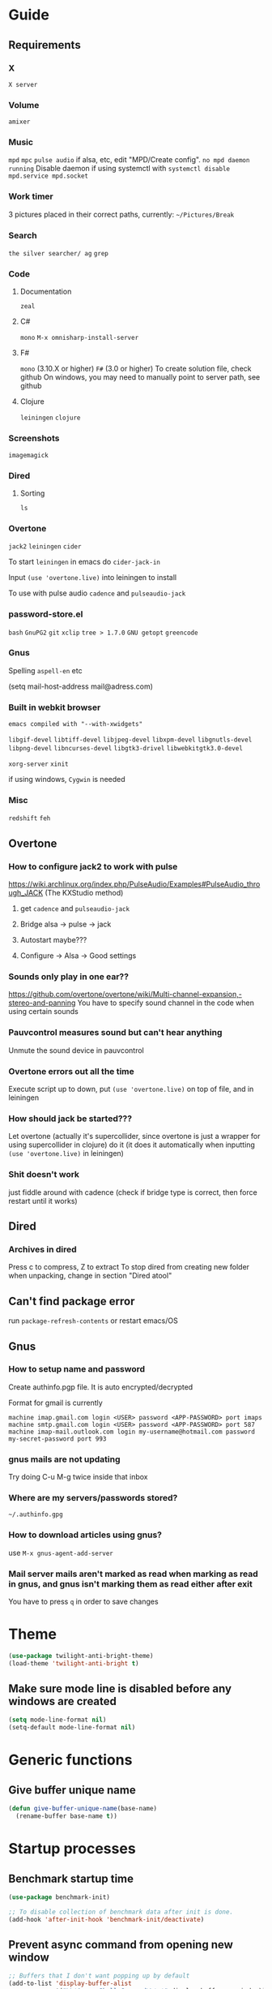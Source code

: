 * Guide
** Requirements
*** X
=X server=

*** Volume
=amixer=

*** Music
=mpd= =mpc= 
=pulse audio= if alsa, etc, edit "MPD/Create config".
=no mpd daemon running= Disable daemon if using systemctl with =systemctl disable mpd.service mpd.socket=

*** Work timer
3 pictures placed in their correct paths, currently: =~/Pictures/Break=
*** Search
=the silver searcher/ ag=
=grep=
*** Code
**** Documentation
=zeal=

**** C#
=mono= 
=M-x omnisharp-install-server=

**** F#
=mono= (3.10.X or higher) =F#= (3.0 or higher) 
To create solution file, check github
On windows, you may need to manually point to server path, see github

**** Clojure
=leiningen= =clojure=
*** Screenshots
=imagemagick=
*** Dired
**** Sorting
=ls=
*** Overtone
=jack2= =leiningen= =cider=

To start =leiningen= in emacs do =cider-jack-in=

Input =(use 'overtone.live)= into leiningen to install

To use with pulse audio
=cadence= and =pulseaudio-jack=

*** password-store.el
=bash=
=GnuPG2=
=git=
=xclip=
=tree > 1.7.0=
=GNU getopt=
=greencode=
*** Gnus
Spelling =aspell-en= etc

(setq mail-host-address mail@adress.com)

*** Built in webkit browser
=emacs compiled with "--with-xwidgets"=

=libgif-devel=
=libtiff-devel=
=libjpeg-devel=
=libxpm-devel=
=libgnutls-devel=
=libpng-devel=
=libncurses-devel=
=libgtk3-drivel=
=libwebkitgtk3.0-devel=

=xorg-server=
=xinit=

if using windows, =Cygwin= is needed

*** Misc
=redshift= =feh=
** Overtone
*** How to configure jack2 to work with pulse
https://wiki.archlinux.org/index.php/PulseAudio/Examples#PulseAudio_through_JACK
(The KXStudio method)

1. get =cadence= and =pulseaudio-jack=
   
2. Bridge alsa -> pulse -> jack

3. Autostart maybe???

4. Configure -> Alsa -> Good settings

*** Sounds only play in one ear??
https://github.com/overtone/overtone/wiki/Multi-channel-expansion,-stereo-and-panning
You have to specify sound channel in the code when using certain sounds

*** Pauvcontrol measures sound but can't hear anything
Unmute the sound device in pauvcontrol

*** Overtone errors out all the time
Execute script up to down, put =(use 'overtone.live)= on top of file, and in leiningen

*** How should jack be started???
Let overtone (actually it's supercollider, since overtone is just a wrapper for using supercollider in clojure) do it (it does it automatically when inputting =(use 'overtone.live)= in leiningen)

*** Shit doesn't work
just fiddle around with cadence (check if bridge type is correct, then force restart until it works)


** Dired
*** Archives in dired
Press c to compress, Z to extract
To stop dired from creating new folder when unpacking, change in section "Dired atool"

** Can't find package error
run
=package-refresh-contents=
or restart emacs/OS
** Gnus 
*** How to setup name and password
Create authinfo.pgp file. It is auto encrypted/decrypted

Format for gmail is currently
#+BEGIN_SRC
machine imap.gmail.com login <USER> password <APP-PASSWORD> port imaps
machine smtp.gmail.com login <USER> password <APP-PASSWORD> port 587
machine imap-mail.outlook.com login my-username@hotmail.com password my-secret-password port 993
#+END_SRC

*** gnus mails are not updating
Try doing C-u M-g twice inside that inbox

*** Where are my servers/passwords stored?
=~/.authinfo.gpg=

*** How to download articles using gnus?
use =M-x gnus-agent-add-server=

*** Mail server mails aren't marked as read when marking as read in gnus, and gnus isn't marking them as read either after exit
You have to press =q= in order to save changes

* Theme
#+BEGIN_SRC emacs-lisp
(use-package twilight-anti-bright-theme)
(load-theme 'twilight-anti-bright t)
#+END_SRC

** Make sure mode line is disabled before any windows are created
#+BEGIN_SRC emacs-lisp
(setq mode-line-format nil)
(setq-default mode-line-format nil)
#+END_SRC

* Generic functions
** Give buffer unique name
#+BEGIN_SRC emacs-lisp
  (defun give-buffer-unique-name(base-name)
    (rename-buffer base-name t))
#+END_SRC

* Startup processes 
** Benchmark startup time
#+BEGIN_SRC emacs-lisp
  (use-package benchmark-init)

  ;; To disable collection of benchmark data after init is done.
  (add-hook 'after-init-hook 'benchmark-init/deactivate)
#+END_SRC

** Prevent async command from opening new window
#+BEGIN_SRC emacs-lisp
  ;; Buffers that I don't want popping up by default
  (add-to-list 'display-buffer-alist
               '("\\*Async Shell Command\\*.*" display-buffer-no-window))
#+END_SRC

** Check if OS is fully compatible
#+BEGIN_SRC emacs-lisp
  (defvar fully-compatible-system (or (eq system-type 'gnu/linux)(eq system-type 'gnu)(eq system-type 'gnu/kfreebsd)))
#+END_SRC

** Improve startup time
*** Write .Xdefaults
emacs. commands to disable scrollbar, etc before launching emacs, improving startup time
#+BEGIN_SRC emacs-lisp
  (if(eq fully-compatible-system t)
      (if(not(file-exists-p "~/.Xdefaults"))
          (progn
            (write-region "

             emacs.toolBar: 0
             emacs.menuBar: 0
             emacs.verticalScrollBars: off

             " nil "~/.Xdefaults")
            (message "~/.Xdefaults created"))))
#+END_SRC

** Write .xinitrc
xset disables screen saver
setxkbmap to select keyboard layout
#+BEGIN_SRC emacs-lisp
  (if(eq fully-compatible-system t)
      (if(not(file-exists-p "~/.xinitrc"))
          (progn
            (write-region "

             xset s off
             xset s noblank
             xset s off
             xset s off -dpms

             setxkbmap -layout us -variant altgr-intl
             # setxkbmap -layout carpalx -variant qgmlwy

             exec emacs

             " nil "~/.xinitrc")
            (message "~/.xinitrc created"))))
#+END_SRC


** Redshift 
#+BEGIN_SRC emacs-lisp
  (if(eq fully-compatible-system t)
      (start-process "redshift" nil "redshift")
    )
#+END_SRC

** Start work timer
#+BEGIN_SRC emacs-lisp
  (if(eq fully-compatible-system t)
      (shell-command "
        while true; 
        do
          echo 'Short break next';

          sleep 1200;
          echo 'Short break at';
          date;
          feh ~/Pictures/Break/ShortBreak.png &

          sleep 30;
          echo '30 sec passed';

          echo '5 min break next';

          sleep 1200;
          echo '5 min break at';
          date;
          feh ~/Pictures/Break/FiveMinBreak.png &

          sleep 30;
          echo '30 sec passed';

          echo 'Break time';

          sleep 300;
          echo 'Break over at';
          date;
          feh ~/Pictures/Break/BreakOver.png &
        done
        &")
    )
#+END_SRC

** Garbage collection
#+BEGIN_SRC emacs-lisp
  (setq gc-cons-threshold 100000000)
#+END_SRC

* Backups
Stop emacs from creating backup files on every save
#+BEGIN_SRC emacs-lisp
  ;;(setq make-backup-files nil)
  ;;(setq auto-save-default nil)
  ;; Make multiple backups
  (setq version-control t)

  (setq backup-by-copying t)      ; don't clobber symlinks
  (setq delete-old-versions t)
  (setq kept-new-versions 6)
  (setq kept-old-versions 2)

  (defvar my/backup-directory (concat user-emacs-directory "backups/"))
  (defvar my/saves-directory (concat user-emacs-directory "auto-saves/"))

  (if (not (file-directory-p my/backup-directory))
      (make-directory my/backup-directory))

  (if (not (file-directory-p my/saves-directory))
      (make-directory my/saves-directory))


  (setq backup-directory-alist `(("." . ,my/backup-directory)))
  (setq auto-save-file-name-transforms `((".*" ,my/saves-directory t)))

  ;; Automatically delete old backup files
  (message "Deleting old backup files...")
  (let ((week (* 60 60 24 7))
        (current (float-time (current-time))))
    (dolist (file (directory-files my/backup-directory t))
      (when (and (backup-file-name-p file)
               (> (- current (float-time (nth 5 (file-attributes file))))
                  week))
        (message "%s" file)
        (delete-file file))))
#+END_SRC
** Disble backups for certain files
#+BEGIN_SRC emacs-lisp
  (define-minor-mode my/no-backups-mode
    "http://anirudhsasikumar.net/blog/2005.01.21.html
  For sensitive files like password lists.
  It disables backup creation and auto saving.

  With no argument, this command toggles the mode.
  Non-null prefix argument turns on the mode.
  Null prefix argument turns off the mode."
    ;; The initial value.
    nil
    ;; The indicator for the mode line.
    "no-backups"
    ;; The minor mode bindings.
    nil
    (if (symbol-value my/no-backups-mode)
        (progn
          ;; disable backups
          (set (make-local-variable 'backup-inhibited) t) 
          ;; disable auto-save
          (if auto-save-default
              (auto-save-mode -1)))
                                          ;resort to default value of backup-inhibited
      (kill-local-variable 'backup-inhibited)
                                          ;resort to default auto save setting
      (if auto-save-default
          (auto-save-mode 1))))
#+END_SRC

*** File types to not backup
#+BEGIN_SRC emacs-lisp
  (setq auto-mode-alist
        (append '(("\\.gpg$" . my/no-backups-mode))
                auto-mode-alist))
#+END_SRC

** Undo tree
#+BEGIN_SRC emacs-lisp
  (use-package undo-tree)

  (setq global-undo-tree-mode t)

  ;; Might fix undo tree
  ;;(setq undo-tree-enable-undo-in-region nil)

  ;;(setq undo-tree-auto-save-history t)

  ;;(setq undo-tree-history-directory-alist '(("." . "~/.emacs.d/saves")))
  ;;(make-directory (concat spacemacs-cache-directory "undo")))
#+END_SRC

* Evil
#+BEGIN_SRC emacs-lisp
  (use-package evil)

  ;;(fset 'evil-visual-update-x-selection 'ignore)
  (evil-mode)

  (setq evil-search-module 'evil-search)
  (setq evil-vsplit-window-right t)
  (setq evil-split-window-below t)
  (setq evil-shift-round nil)
  (setq evil-want-C-u-scroll t)
#+END_SRC

** Settings
*** Disable messages in echo area
Evil spams message area
#+BEGIN_SRC emacs-lisp
(setq
    evil-emacs-state-message nil
    evil-operator-state-message nil
    evil-insert-state-message nil
    evil-replace-state-message nil
    evil-motion-state-message nil
    evil-normal-state-message nil
    evil-visual-state-message nil)
#+END_SRC

*** Cursor states
#+BEGIN_SRC emacs-lisp
  (setq evil-emacs-state-cursor '("purple" box))
  (setq evil-normal-state-cursor '("white" box))
  (setq evil-visual-state-cursor '("yellow" box))
  (setq evil-insert-state-cursor '("orange" box))
  (setq evil-replace-state-cursor '("green" box))
  (setq evil-operator-state-cursor '("white" hollow))
#+END_SRC

*** Universal paste key
#+BEGIN_SRC emacs-lisp
  (global-set-key (kbd "C-k") 'yank)
  (define-key evil-motion-state-map (kbd "C-k") 'yank)
  (define-key evil-insert-state-map (kbd "C-k") 'yank)
#+END_SRC

*** Exit emacs state with esc
#+BEGIN_SRC emacs-lisp
  (define-key evil-emacs-state-map [escape] 'evil-normal-state)
#+END_SRC

*** Disable emacs mode 
#+BEGIN_SRC emacs-lisp
  (setq evil-emacs-state-modes nil)
#+END_SRC

*** Set which modes use which evil state by default
Example
#+BEGIN_SRC emacs-lisp
  (setq evil-insert-state-modes nil)

  (if (string< emacs-version "24.3")
      (error "Since emacs version is under 24.3, you need to remove cl-... in this section, and add (require 'cl) (not recommended to do in later versions)"))

  (cl-loop for (mode . state) in '(
                                   ;; So i C-leader works for exwm windows
                                   (exwm-mode . emacs)
                                   (eshell-mode . insert)
                                   (term-mode . insert)
                                   (org-agenda-mode . insert)
                                   (magit-popup-mode . insert)
                                   (proced-mode . insert)
                                   (emms-playlist-mode . insert))
           do (evil-set-initial-state mode state))
#+END_SRC

*** Switching to normal state without moving cursor
#+BEGIN_SRC emacs-lisp
  (defun my/evil-normal-state (&optional arg)
    (if (not(eq evil-state 'normal))
        (progn
          (evil-normal-state arg)
          (move-to-column (+ 1 (current-column))))))
#+END_SRC

*** Make one space enough to end work for use with evil sentence motion
#+BEGIN_SRC emacs-lisp
(setq sentence-end-double-space nil)
#+END_SRC

** evil indent plus
Allows for using indention as text objects
#+BEGIN_SRC emacs-lisp
  (use-package evil-indent-plus)

  (evil-indent-plus-default-bindings)
#+END_SRC

** Lion
#+BEGIN_SRC emacs-lisp
  ;;(use-package evil-lion)

  ;;(evil-lion-mode)
#+END_SRC

* Leader
When changing leader, change =my/leader-map-key= and manually change all general simulate key rebinds
#+BEGIN_SRC emacs-lisp
  (define-prefix-command 'my/leader-map)

  (defvar my/leader-map-key "SPC")

  ;; Window management hydra
  ;;(define-key my/leader-map (kbd "o") 'my/window-hydra/body)

  ;; Menus
  (define-prefix-command 'my/music-menu-map)
  (define-key my/leader-map (kbd "m") 'my/music-menu-map)

  (define-prefix-command 'my/net-utils-menu-map)
  (define-key my/leader-map (kbd "n") 'my/net-utils-menu-map)

  (define-prefix-command 'my/git-menu-map)
  (define-key my/leader-map (kbd "g") 'my/git-menu-map)

  (define-prefix-command 'my/processes-menu-map)
  (define-key my/leader-map (kbd "p") 'my/processes-menu-map)

  (define-prefix-command 'my/spell-menu-map)
  (define-key my/leader-map (kbd "S") 'my/spell-menu-map)

  (define-prefix-command 'my/open-menu-map)
  (define-key my/leader-map (kbd "o") 'my/open-menu-map)

  (define-prefix-command 'my/help-menu-map)
  (define-key my/leader-map (kbd "h") 'my/help-menu-map)

  (define-prefix-command 'my/x-menu-map)
  (define-key my/leader-map (kbd "x") 'my/x-menu-map)

  (define-key my/leader-map (kbd "u") 'undo-tree-visualize)
#+END_SRC

* Minor
** Startup
Disable startup message
#+BEGIN_SRC emacs-lisp
  (setq inhibit-startup-message t)
#+END_SRC

** Scratch buffer
*** Disable initial scratch buffer message
#+BEGIN_SRC emacs-lisp
  (setq initial-scratch-message nil)
#+END_SRC

*** Bind
#+BEGIN_SRC emacs-lisp
  (defun my/switch-to-scratch()
    (interactive)
    (switch-to-buffer "*scratch*"))

  (define-key my/open-menu-map (kbd "s") 'my/switch-to-scratch)
#+END_SRC

** Encoding
#+BEGIN_SRC emacs-lisp
  (setq locale-coding-system 'utf-8)
  (set-terminal-coding-system 'utf-8)
  (set-keyboard-coding-system 'utf-8)
  (set-selection-coding-system 'utf-8)
  (prefer-coding-system 'utf-8)
#+END_SRC

** Line wrapping
*** Enable truncate lines mode
#+BEGIN_SRC emacs-lisp
  (set-default 'truncate-lines t)
#+END_SRC

*** Visual-line mode
#+BEGIN_SRC emacs-lisp
  (global-visual-line-mode t)

  (define-key my/leader-map (kbd "C-v") 'visual-line-mode)
#+END_SRC

** Disable useless functionallity
#+BEGIN_SRC emacs-lisp
  (mouse-wheel-mode -1)
  (tooltip-mode -1)
#+END_SRC

** 1 letter prompts
Convert yes or no prompt to y or n prompt
#+BEGIN_SRC emacs-lisp
(defalias 'yes-or-no-p 'y-or-n-p)
#+END_SRC
  
** Smooth scroll
Scroll 1 line at a time when cursor goes outside screen
#+BEGIN_SRC emacs-lisp
  (setq scroll-conservatively 100)
#+END_SRC

** Bell
Disable bell
#+BEGIN_SRC emacs-lisp
  (setq ring-bell-function 'ignore)
#+END_SRC

** Subword (camel case movement)
 #+BEGIN_SRC emacs-lisp
(global-subword-mode 1)
 #+END_SRC

** Visit file hotkeys
*** Functions
**** Visit agenda
#+BEGIN_SRC emacs-lisp
  (defun my/agenda-file-visit ()
    (interactive)
    (find-file "~/Notes/Agenda.org"))
#+END_SRC

**** Visit config
#+BEGIN_SRC emacs-lisp
  (defun my/config-visit ()
    (interactive)
    (find-file "~/.emacs.d/config.org"))
#+END_SRC
  
**** Reload config
#+BEGIN_SRC emacs-lisp
  (defun my/config-reload ()
    (interactive)
    (org-babel-load-file (expand-file-name "~/.emacs.d/config.org")))
#+END_SRC

**** Open trash
#+BEGIN_SRC emacs-lisp
  (defun my/trash-visit ()
    (interactive)
    (find-file "~/.local/share/Trash/files/"))
#+END_SRC

*** Binds
#+BEGIN_SRC emacs-lisp
  (define-key my/open-menu-map (kbd "c") 'my/config-visit)
  (define-key my/open-menu-map (kbd "r c") 'my/config-reload)
  (define-key my/open-menu-map (kbd "a") 'my/agenda-file-visit)
  (define-key my/open-menu-map (kbd "t") 'my/trash-visit)
#+END_SRC

** Change max killring size
#+BEGIN_SRC emacs-lisp
  (setq kill-ring-max 100)
#+END_SRC


** Fringe
Set fringe size to 0
#+BEGIN_SRC emacs-lisp
  (fringe-mode 0)
#+END_SRC

** Pixel scroll mode
In org mode when displaying images pixel scroll mode can be useful maybe
#+BEGIN_SRC emacs-lisp
  ;;(add-hook 'org-mode-hook 'pixel-scroll-mode)
#+END_SRC

** Midnight mode
#+BEGIN_SRC emacs-lisp
  (require 'midnight)
  (midnight-mode)

  ;; Clear hook events
  (setq midnight-hook nil)
#+END_SRC

** Increase and decrease brightness
#+BEGIN_SRC emacs-lisp
  (defun my/increase-brightness ()
    (interactive)
    (shell-command "xbacklight +5"))

  (defun my/decrease-brightness ()
    (interactive)
    (shell-command "xbacklight -5"))

  (global-set-key (kbd "<XF86MonBrightnessUp>") 'my/increase-brightness)
  (global-set-key (kbd "<XF86MonBrightnessDown>") 'my/decrease-brightness)
#+END_SRC

* Folding
#+BEGIN_SRC emacs-lisp
  (use-package origami)

  (global-origami-mode)
#+END_SRC

** Bind
Vim bindings to change fold
#+BEGIN_SRC emacs-lisp
  (define-key evil-motion-state-map (kbd "z n") 'origami-forward-fold)
  (define-key evil-motion-state-map (kbd "z p") 'origami-previous-fold)

  (define-key evil-motion-state-map (kbd "z C-o") 'origami-open-all-nodes)
  (define-key evil-motion-state-map (kbd "z C-c") 'origami-close-all-nodes)
#+END_SRC

* Movement
** Avy
*** Install
#+BEGIN_SRC emacs-lisp
  (use-package avy)

  (setq avy-keys '(
                   ;; Easy
                   ?a ?n ?e ?t ?o ?s ?h ?d ?i ?r
                      ;; Med
                      ?g ?m ?l ?w ?y ?f ?u ?b ?x ?c ?v ?k ?p ?, ?.
                      ;; Hard
                      ?q ?\; ?j ?\/ ?z

                      ;; Shifted

                      ;; Easy
                      ?A ?N ?E ?T ?O ?S ?H ?D
                      ;; Med
                      ?R ?I ?G ?M ?L ?W ?Y ?F ?U ?B ?X ?C ?V ?K ?P
                      ;; Hard
                      ?Q ?\: ?J ?\? ?Z

                      ;; Digits
                      ?7 ?4 ?8 ?3 ?9 ?2 ?0 ?1
                      ))

  ;; Disable highlighting when avy is used
  (setq avy-background t)
#+END_SRC

*** Functions
#+BEGIN_SRC emacs-lisp
  (defun my/avy-goto-word-0-in-line(&optional arg)
    (interactive "p")

    (if (not (eq evil-state 'visual))
        (my/evil-normal-state arg))

    (avy-goto-subword-0 t nil (line-beginning-position) (line-end-position)))

  (defun my/avy-goto-line-above-keep-horizontal-position (&optional arg)
    (interactive "p")
    (setq cursor-horizontal-pos (current-column))

    ;; Fixes problem with goto-line and visual line mode
    (if (eq evil-state 'visual) 
        (if (eq (evil-visual-type) 'line)
            (progn
              (setq was-visual-line t)
              (evil-visual-char)))
      (progn
        (setq was-visual-line nil)
        (my/evil-normal-state arg)))

    (avy-goto-line-above 2 t)

    (if (eq was-visual-line t)
        (evil-visual-line))

    (move-to-column cursor-horizontal-pos))

  (defun my/avy-goto-line-below-keep-horizontal-position (&optional arg)
    (interactive "p")
    (setq cursor-horizontal-pos (current-column))

    ;; Fixes problem with goto-line and visual line mode
    (if (eq evil-state 'visual) 
        (if (eq (evil-visual-type) 'line)
            (progn
              (setq was-visual-line t)
              (evil-visual-char)))
      (progn
        (setq was-visual-line nil)
        (my/evil-normal-state arg)))

    (avy-goto-line-below 2)

    (if (eq was-visual-line t)
        (evil-visual-line))

    (move-to-column cursor-horizontal-pos))
#+END_SRC


** Avy flycheck
#+BEGIN_SRC emacs-lisp
  (use-package avy-flycheck)

  (define-key my/leader-map (kbd "e") 'avy-flycheck-goto-error)
#+END_SRC

** Ivy
#+BEGIN_SRC emacs-lisp
  (use-package ivy)

  (ivy-mode 1)

  ;; Buffer history
;;  (setq ivy-use-virtual-buffers t)
  (setq ivy-use-virtual-buffers nil)

  ;; Allows calling new minibuffer commands while in the minibuffer. So for example C-s M-x works
  (setq enable-recursive-minibuffers t)

  ;; Make user intput selectable
  (setq ivy-use-selectable-prompt t)

  ;;Disable fuzzy search for swiper
  ;;(setq ivy-re-builders-alist
  ;;      '((swiper . ivy--regex-plus)
  ;;       (t      . ivy--regex-fuzzy)))
#+END_SRC

*** Visuals
#+BEGIN_SRC emacs-lisp
  ;; Height of minibuffer
  ;; (setq ivy-height 10)

  ;; Highlight whole row in minibuffer
  (setq ivy-format-function 'ivy-format-function-line)
#+END_SRC

*** Keys
#+BEGIN_SRC emacs-lisp
  (define-key evil-normal-state-map (kbd "C-/") 'ivy-resume)

  ;; Enable avy movements in ivy buffer
  (define-key ivy-minibuffer-map (kbd "M-p") 'ivy-avy)
  (define-key ivy-minibuffer-map (kbd "M-n") 'ivy-avy)

  (define-key ivy-minibuffer-map (kbd "C-u") 'ivy-scroll-down-command)
  (define-key ivy-minibuffer-map (kbd "C-w") 'ivy-scroll-up-command)
#+END_SRC

** Counsel
#+BEGIN_SRC emacs-lisp
  (use-package counsel)

  (counsel-mode 1)
#+END_SRC

*** Keys
#+BEGIN_SRC emacs-lisp
  (global-set-key (kbd "M-x") 'counsel-M-x)
  (global-set-key (kbd "<f1> f") 'counsel-describe-function)
  (global-set-key (kbd "<f1> v") 'counsel-describe-variable)
  (global-set-key (kbd "<f1> l") 'counsel-find-library)
  (global-set-key (kbd "<f2> i") 'counsel-info-lookup-symbol)
  (global-set-key (kbd "<f2> u") 'counsel-unicode-char)

  (global-set-key (kbd "M-k") 'counsel-yank-pop)

  (global-set-key (kbd "M-m") 'counsel-mark-ring)

  (define-key my/leader-map (kbd "f") 'counsel-find-file)
  (define-key my/leader-map (kbd "F") 'counsel-ag)
  (define-key my/leader-map (kbd "l") 'counsel-locate)

  (define-key my/help-menu-map (kbd "C-c") 'counsel-colors-emacs)
  (define-key my/help-menu-map (kbd "C") 'counsel-colors-web)

  (define-key my/leader-map (kbd "i") 'counsel-imenu)
#+END_SRC

** Swiper 
#+BEGIN_SRC emacs-lisp
  (use-package swiper)

  ;;(define-key evil-normal-state-map (kbd "/") 'swiper)
  (global-set-key (kbd "C-s") 'counsel-grep-or-swiper)
#+END_SRC

*** Search for thing-at-point
#+BEGIN_SRC emacs-lisp
  (defun my/swiper-thing-at-point ()
    "jump to word under cursor"
    (interactive)
    (counsel-grep-or-swiper (thing-at-point 'word)))
#+END_SRC

**** Bind
#+BEGIN_SRC emacs-lisp
  (define-key evil-normal-state-map (kbd "#") 'my/swiper-thing-at-point)
  (define-key evil-normal-state-map (kbd "*") 'my/swiper-thing-at-point)
#+END_SRC

** Ivy rich
#+BEGIN_SRC emacs-lisp
  (use-package ivy-rich)

  (ivy-set-display-transformer 'ivy-switch-buffer 'ivy-rich-switch-buffer-transformer)
  (setq ivy-rich-path-style 'abbrev)
#+END_SRC

** Use ivy as autocomplete??
https://emacs.stackexchange.com/questions/30690/code-auto-completion-with-ivy
https://www.reddit.com/r/emacs/comments/57fnar/ivy_completion_at_point_in_an_overlay/?st=jg2voo90&sh=6f5d397d
  (defun dabbrev-complation-at-point ()
    (dabbrev--reset-global-variables)
    (let* ((abbrev (dabbrev--abbrev-at-point))
           (candidates (dabbrev--find-all-expansions abbrev t))
           (bnd (bounds-of-thing-at-point 'symbol)))
      (list (car bnd) (cdr bnd) candidates)))
  (add-to-list 'completion-at-point-functions 'dabbrev-complation-at-point)

** Expand region
#+BEGIN_SRC emacs-lisp
  (use-package expand-region)

  (global-set-key (kbd "M-v") 'er/expand-region)
#+END_SRC

** Jammer
#+BEGIN_SRC emacs-lisp
  (use-package jammer)

  (setq jammer-repeat-delay 1)
  (setq jammer-repeat-window 1)

  (setq jammer-type 'repeat)
  (setq jammer-block-type 'blacklist)
  (setq jammer-block-list '(
                            ;; Backward/forward
                            evil-backward-char evil-forward-char evil-previous-line evil-next-line previous-line next-line
                                               ;; Dired
                                               dired-next-line dired-previous-line



                                               ;; WORD movements
                                               evil-forward-word evil-forward-word-begin evil-forward-word-end
                                               evil-backward-word-begin evil-backward-word-end))
  (jammer-mode)
#+END_SRC

* Buffer management
Just unbind C-x b
#+BEGIN_SRC emacs-lisp
  (global-set-key (kbd "C-x b") nil)
#+END_SRC

** Kill all buffers
#+BEGIN_SRC emacs-lisp
  (defun my/kill-all-buffers ()
    (interactive)
    (mapc 'kill-buffer (buffer-list)))
  (global-set-key (kbd "C-M-s-k") 'my/kill-all-buffers)
#+END_SRC

** Unique names for identical buffer names
#+BEGIN_SRC emacs-lisp
(require 'uniquify)
(setq uniquify-buffer-name-style 'nil)
;;(setq uniquify-buffer-name-style 'post-forward-angle-brackets)
#+END_SRC

* Window management
** Make cursor auto move to new split window
#+BEGIN_SRC emacs-lisp
  (defun my/split-and-follow-horozontally ()
    (interactive)
    (split-window-below)
    ;;(balance-windows)
    (other-window 1))

  (defun my/split-and-follow-vertically()
    (interactive)
    (split-window-right)
    ;;(balance-windows)
    (other-window 1))
#+END_SRC

** Thing
** Don't ask for confirmation when killing window
#+BEGIN_SRC emacs-lisp
  (setq kill-buffer-query-functions (delq 'process-kill-buffer-query-function kill-buffer-query-functions))
#+END_SRC

* Dired
#+BEGIN_SRC emacs-lisp
  (require 'dired)
#+END_SRC

** Settings
Make file sizes human readable
#+BEGIN_SRC emacs-lisp
  (setq dired-listing-switches "-alh")
#+END_SRC

*** Put deleted files into trash folder
#+BEGIN_SRC emacs-lisp
  (setq delete-by-moving-to-trash t)
#+END_SRC

** Dired atool
#+BEGIN_SRC emacs-lisp
  (use-package dired-atool)

  (dired-atool-setup)

  (define-key dired-mode-map "c" 'dired-atool-do-pack)
  (define-key dired-mode-map "Z" 'dired-atool-do-unpack-with-subdirectory)
#+END_SRC

** Disable rainbow delimiters
#+BEGIN_SRC emacs-lisp
  (add-hook 'dired-mode-hook 'rainbow-delimiters-mode-disable)
#+END_SRC

** Sorting
Sort dired dir listing in different ways. Modified to work with ivy
URL `http://ergoemacs.org/emacs/dired_sort.html'
Version 2015-07-30"
#+BEGIN_SRC emacs-lisp
  (defun xah-dired-sort ()
    (interactive)
    (let ($sort-by $arg)
      (setq $sort-by (completing-read "Sort by:" '( "date" "size" "name" "dir")))
      (cond
       ((equal $sort-by "name") (setq $arg "-Al --si --time-style long-iso "))
       ((equal $sort-by "date") (setq $arg "-Al --si --time-style long-iso -t"))
       ((equal $sort-by "size") (setq $arg "-Al --si --time-style long-iso -S"))
       ((equal $sort-by "dir") (setq $arg "-Al --si --time-style long-iso --group-directories-first"))
       (t (error "logic error 09535" )))
      (dired-sort-other $arg )))
#+END_SRC

*** Bind
#+BEGIN_SRC emacs-lisp
  (define-key dired-mode-map (kbd "s") 'xah-dired-sort)
#+END_SRC

** Recursive folder size
#+BEGIN_SRC emacs-lisp
  (use-package dired-du)
#+END_SRC

** Keys
#+BEGIN_SRC emacs-lisp
  (evil-define-key 'normal dired-mode-map (kbd my/leader-map-key) 'my/leader-map)

  (global-set-key (kbd "C-x d") 'dired-at-point)

  (defun my/toggle-delete-to-trash ()
    (interactive)
    (if (eq delete-by-moving-to-trash nil)
        (progn
          (setq delete-by-moving-to-trash t)
          (message "Delete to trash enabled"))
      (progn
        (setq delete-by-moving-to-trash nil)
        (message "Delete to trash disabled"))))

  (evil-define-key 'normal dired-mode-map (kbd (concat my/leader-map-key " a t")) 'my/toggle-delete-to-trash)

  (evil-define-key 'normal dired-mode-map (kbd "i") 'evil-insert)
  (evil-define-key 'normal dired-mode-map (kbd "RET") 'dired-find-file)
  (evil-define-key 'normal dired-mode-map (kbd "a") 'evil-append)
  (evil-define-key 'normal dired-mode-map (kbd "0") 'evil-digit-argument-or-evil-beginning-of-line)
  (evil-define-key 'normal dired-mode-map (kbd "$") 'evil-end-of-line)

  ;; Bind =DEL= to go up one directory
  (define-key dired-mode-map [?\d] 'dired-up-directory)
#+END_SRC

* Org
** Load
#+BEGIN_SRC emacs-lisp
(use-package org)
#+END_SRC

** Babel
*** Supported runnable languages
  (org-babel-do-load-languages
   'org-babel-load-languages
   '((R . t)
     (ditaa . t)
     (dot . t)
     (emacs-lisp . t)
     (gnuplot . t)
     (haskell . nil)
     (ocaml . nil)
     (python . t)
     (ruby . t)
     (screen . nil)
     (sh . t)
     (sql . nil)
     (sqlite . t)))

** Bullets
#+BEGIN_SRC emacs-lisp
  (use-package org-bullets)

  (add-hook 'org-mode-hook (lambda () (org-bullets-mode)))
#+END_SRC

** Visuals
#+BEGIN_SRC emacs-lisp
(custom-set-faces
  '(org-level-1 ((t (:inherit outline-1 :height 2.0))))
  '(org-level-2 ((t (:inherit outline-2 :height 1.6))))
  '(org-level-3 ((t (:inherit outline-3 :height 1.4))))
  '(org-level-4 ((t (:inherit outline-4 :height 1.3))))
  '(org-level-5 ((t (:inherit outline-5 :height 1.25))))
  '(org-level-6 ((t (:inherit outline-5 :height 1.2))))
  '(org-level-7 ((t (:inherit outline-5 :height 1.15))))
  '(org-level-8 ((t (:inherit outline-5 :height 1.5))))
  '(org-level-9 ((t (:inherit outline-5 :height 1.25)))))
#+END_SRC

** Indent mode
#+BEGIN_SRC emacs-lisp
  (add-hook 'org-mode-hook 'org-indent-mode)
#+END_SRC

** Make c-' open in current window
#+BEGIN_SRC emacs-lisp
  (setq org-src-window-setup 'current-window)
#+END_SRC
   
** Code templates
*** Emacs lisp
#+BEGIN_SRC emacs-lisp
  (add-to-list 'org-structure-template-alist
               '("el" "#+BEGIN_SRC emacs-lisp\n?\n#+END_SRC"))
#+END_SRC

*** R export to image
#+BEGIN_SRC emacs-lisp
  (add-to-list 'org-structure-template-alist
               '("ri" "#+BEGIN_SRC R :results output graphics :file test.png\n?\n#+END_SRC"))
#+END_SRC

** Export
*** Syntax highlighting for HTML export
#+BEGIN_SRC emacs-lisp
  (use-package htmlize)
#+END_SRC

*** Twitter bootstrap
#+BEGIN_SRC emacs-lisp
  (use-package ox-twbs)
#+END_SRC

** Agenda
Give agenda file to use
#+BEGIN_SRC emacs-lisp
  (if (file-exists-p "~/Notes/Agenda.org")
      (setq org-agenda-files (quote ("~/Notes/Agenda.org"))))
#+END_SRC

*** Display at startup
Spawn agenda buffer
#+BEGIN_SRC emacs-lisp
  (org-agenda-list)
#+END_SRC

**** Declare switch function
Because just giving "*Org Agenda*" to "initial-buffer-choice" doesn't work
#+BEGIN_SRC emacs-lisp
  (defun my/switch-to-agenda()
    (interactive)
    (switch-to-buffer "*Org Agenda*"))
#+END_SRC

**** Run switch function as initial buffer choice
#+BEGIN_SRC emacs-lisp
  (setq initial-buffer-choice 'my/switch-to-agenda)
#+END_SRC

**** Close all other open windows at start
#+BEGIN_SRC emacs-lisp
  (delete-other-windows)
#+END_SRC

*** Show agenda and todo
#+BEGIN_SRC emacs-lisp
  (defun org/org-agenda-show-agenda-and-todo (&optional arg)
    (interactive "P")
    (org-agenda arg "a"))

  (define-key my/leader-map (kbd "v") 'org/org-agenda-show-agenda-and-todo)
#+END_SRC

** Keys
#+BEGIN_SRC emacs-lisp
  (evil-define-key 'normal org-mode-map (kbd (concat my/leader-map-key " a i")) 'org-toggle-inline-images)
  (evil-define-key 'normal org-mode-map (kbd (concat my/leader-map-key " a f")) 'org-insert-link)
  (evil-define-key 'normal org-mode-map (kbd (concat my/leader-map-key " a e")) 'org-babel-execute-src-block)

  ;; Export
  (evil-define-key 'normal org-mode-map (kbd (concat my/leader-map-key " a c h")) 'org-twbs-export-to-html)
#+END_SRC

* Sudo edit
#+BEGIN_SRC emacs-lisp
  (use-package sudo-edit)

  (define-key my/open-menu-map (kbd "'") 'sudo-edit)
#+END_SRC

* Completion
** Company
#+BEGIN_SRC emacs-lisp
  (use-package company)

  (setq company-idle-delay 0)
  (setq company-echo-delay 0.1)

  ;; Don't downcase result
  (setq company-dabbbrev-downcase nil)

  ;; Make tooltim margin minimal
  (setq company-tooltip-margin 2)

  ;; Start searching for candidates when 2 letters has been written
  (setq company-minimum-prefix-length 2)

  (add-to-list 'company-transformers 'company-sort-prefer-same-case-prefix)

  (setq company-show-numbers t)

  ;; Make sure only 10 candidates are shown at a time
  (setq company-tooltip-limit 10)

  ;; Align annotations to right side
  (setq company-tooltip-align-annotations t)

  ;; Makes it possible to exit company without a candidate selected
  (setq company-require-match nil)

  ;; Enable scrollbar
  (setq company-tooltip-offset-display 'scrollbar) ;;'line

  (global-company-mode t)

  ;; Remove dabbrev because evil has a better alternative and dabbrev is slow with long files
  (setq company-backends (delete 'company-dabbrev company-backends))
#+END_SRC

*** Company doc buffer
Company doc mode disables visual line mode for whatever reason, enable it inside this redefinition of company-show-doc-buffer
#+BEGIN_SRC emacs-lisp
  (defun my/company-show-doc-buffer ()
    "Temporarily show the documentation buffer for the selection."
    (interactive)
    (let (other-window-scroll-buffer)
      (company--electric-do
        (let* ((selected (nth company-selection company-candidates))
               (doc-buffer (or (company-call-backend 'doc-buffer selected)
                              (user-error "No documentation available")))
               start)
          (with-current-buffer doc-buffer
            (visual-line-mode t))
          (when (consp doc-buffer)
            (setq start (cdr doc-buffer)
                  doc-buffer (car doc-buffer)))
          (setq other-window-scroll-buffer (get-buffer doc-buffer))
          (let ((win (display-buffer doc-buffer t)))
            (set-window-start win (if start start (point-min))))))))

  (define-key company-active-map (kbd "<f1>") 'my/company-show-doc-buffer)
#+END_SRC

*** Company-show-numbers but with letters
Need to implement
Letters, etc for autocomplete
line 2769, might also need to change more lines due to "company show numbers" being at a few more places
#+BEGIN_SRC emacs-lisp
;;  (setq right (concat (format " %s" (nth numbered '(a s d f g h j k l i r))) right)))

#+END_SRC

**** Find function that gets hotkey
name "company-complete-number"

*** Disable quickhelp for good
fsharp mode auto-enables quickhelp by default, disable it
#+BEGIN_SRC emacs-lisp
  (setq company-quickhelp-delay nil)
#+END_SRC

*** Visuals
Make company mode inherit colors from theme, change later maybe
#+BEGIN_SRC emacs-lisp
  (require 'color)

  (let ((bg (face-attribute 'default :background)))
    (custom-set-faces
     `(company-tooltip ((t (:inherit default :background ,(color-lighten-name bg 2)))))
     `(company-scrollbar-bg ((t (:background ,(color-lighten-name bg 10)))))
     `(company-scrollbar-fg ((t (:background ,(color-lighten-name bg 5)))))
     `(company-tooltip-selection ((t (:inherit font-lock-function-name-face))))
     `(company-tooltip-common ((t (:inherit font-lock-constant-face))))))
#+END_SRC

*** Keys
#+BEGIN_SRC emacs-lisp
  (define-key company-active-map (kbd "M-n") nil)
  (define-key company-active-map (kbd "M-p") nil)
  (define-key company-active-map (kbd "C-n") 'company-select-next)
  (define-key company-active-map (kbd "C-p") 'company-select-previous)

  (define-key company-active-map (kbd "C-u") 'company-previous-page)
  (define-key company-active-map (kbd "C-w") 'company-next-page)

  ;; using C-h is better in every way 
  (define-key company-active-map (kbd "<f1>") 'nil)

  ;; Force autocomplete button
  ;; (define-key evil-insert-state-map (kbd "C-a") 'company-complete)
#+END_SRC

** Company-box
Company with icons
Doesn't work with my setup right now
#+BEGIN_SRC emacs-lisp
;;(when window-system
;;  (use-package company-box)
;;
;;  (add-hook 'company-mode-hook 'company-box-mode)
;;
;;  ;;(setq company-box-minimum-width 100)
;;  ;;(setq company-box--height 500)
;;  ;;(setq company-tooltip-minimum 10)
;;
;;  (remove-hook 'company-box-selection-hook 'company-box-doc)
;;  (remove-hook 'company-box-hide-hook 'company-box-doc--hide))
#+END_SRC

** Flycheck
#+BEGIN_SRC emacs-lisp
  (use-package flycheck)

  (global-flycheck-mode)
#+END_SRC

** Which-key
#+BEGIN_SRC emacs-lisp
  (use-package which-key)

  (which-key-mode)
#+END_SRC

*** Bind
#+BEGIN_SRC emacs-lisp
  (define-key my/help-menu-map (kbd "m") 'which-key-show-major-mode)
#+END_SRC

** Yasnippet
#+BEGIN_SRC emacs-lisp
  (use-package yasnippet)

  (use-package yasnippet-snippets)

  (yas-reload-all)
  (add-hook 'prog-mode-hook 'yas-minor-mode-on)
#+END_SRC

*** Keys
#+BEGIN_SRC emacs-lisp
  (define-key my/leader-map (kbd "S") 'yas-insert-snippet)

  (define-key my/help-menu-map (kbd "y") 'yas-describe-tables)
#+END_SRC

* Code
** Generic
*** Smartparens
#+BEGIN_SRC emacs-lisp
  (use-package smartparens)

  (smartparens-global-mode)
#+END_SRC
    
*** Aggressive indent
#+BEGIN_SRC emacs-lisp
  (use-package aggressive-indent)

  (global-aggressive-indent-mode)
  ;;(add-hook 'prog-mode-hook 'aggressive-indent-mode)
#+END_SRC
    
*** Whitespace cleanup
#+BEGIN_SRC emacs-lisp
  (use-package whitespace-cleanup-mode)

  (global-whitespace-cleanup-mode)
#+END_SRC

*** indent guide
#+BEGIN_SRC emacs-lisp
  (use-package indent-guide)

  (add-hook 'prog-mode-hook 'indent-guide-mode)
#+END_SRC

** Documentation
#+BEGIN_SRC emacs-lisp
  (use-package zeal-at-point)

  (define-key my/leader-map (kbd "d") 'zeal-at-point)
#+END_SRC

** Emacs-lisp
*** Eldoc
Shows information in echo area
#+BEGIN_SRC emacs-lisp
  (add-hook 'emacs-lisp-mode-hook 'eldoc-mode)
#+END_SRC

*** Slime
#+BEGIN_SRC emacs-lisp
  (use-package slime)

  (setq inferior-lisp-program "/usr/bin/sbcl")
  (setq slime-contribs '(slime-fancy))
#+END_SRC

**** Slime comany
#+BEGIN_SRC emacs-lisp
  (use-package slime-company)

  (slime-setup '(slime-fancy slime-company))
#+END_SRC

** Java
#+BEGIN_SRC emacs-lisp
  (use-package eclim)

  (setq eclimd-autostart t)

  (defun my/java-mode ()
    (eclim-mode t))

  (add-hook 'java-mode-hook 'my/java-mode)
#+END_SRC

*** Company backend
#+BEGIN_SRC emacs-lisp
  (use-package company-emacs-eclim)

  (company-emacs-eclim-setup)
#+END_SRC

*** Keys
#+BEGIN_SRC emacs-lisp
  ;;  (evil-define-key 'normal java-mode-map (kbd (concat my/leader-map-key " a e")) 'eclim-problems)
  (evil-define-key 'normal java-mode-map (kbd (concat my/leader-map-key " a e")) 'eclim-problems)

  (evil-define-key 'normal java-mode-map (kbd (concat my/leader-map-key " a s")) 'start-eclimd)
  (evil-define-key 'normal java-mode-map (kbd (concat my/leader-map-key " a S")) 'stop-eclimd)

  (evil-define-key 'normal java-mode-map (kbd (concat my/leader-map-key " a g t")) 'eclim-java-find-type)
  (evil-define-key 'normal java-mode-map (kbd (concat my/leader-map-key " a g d")) 'eclim-java-find-declaration)
  (evil-define-key 'normal java-mode-map (kbd (concat my/leader-map-key " a g r")) 'eclim-java-find-references)
  (evil-define-key 'normal java-mode-map (kbd (concat my/leader-map-key " a l")) 'eclim-java-find-generic)

  (evil-define-key 'normal java-mode-map (kbd (concat my/leader-map-key " a f")) 'eclim-java-format)
#+END_SRC

** Python
*** Jedi
#+BEGIN_SRC emacs-lisp
  (use-package company-jedi)

  (add-to-list 'company-backends 'company-jedi)
#+END_SRC

** C#
*** Csharp-mode
#+BEGIN_SRC emacs-lisp
  (use-package csharp-mode)
#+END_SRC

*** Omnisharp-emacs
#+BEGIN_SRC emacs-lisp
  (use-package omnisharp)

  (add-hook 'csharp-mode-hook 'omnisharp-mode)
  (add-to-list 'company-backends 'company-omnisharp)
#+END_SRC

**** Keys
#+BEGIN_SRC emacs-lisp
  (evil-define-key 'normal csharp-mode-map (kbd (concat my/leader-map-key "a r")) 'omnisharp-run-code-action-refactoring)
  (evil-define-key 'normal csharp-mode-map (kbd (concat my/leader-map-key "a f")) 'omnisharp-code-format-entire-file)
  (evil-define-key 'normal csharp-mode-map (kbd (concat my/leader-map-key "a R")) 'omnisharp-rename-interactively)
  (evil-define-key 'normal csharp-mode-map (kbd (concat my/leader-map-key "a s")) 'omnisharp-reload-solution)
  (evil-define-key 'normal csharp-mode-map (kbd (concat my/leader-map-key "a d")) 'omnisharp-go-to-definition-other-window)
  (evil-define-key 'normal csharp-mode-map (kbd (concat my/leader-map-key "a u")) 'omnisharp-find-usages)
  (evil-define-key 'normal csharp-mode-map (kbd (concat my/leader-map-key "a i")) 'omnisharp-find-implementations)
  (evil-define-key 'normal csharp-mode-map (kbd (concat my/leader-map-key "a p")) 'omnisharp-navigate-to-solution-file)
  (evil-define-key 'normal csharp-mode-map (kbd (concat my/leader-map-key "a a")) 'omnisharp-solution-actions)
  (evil-define-key 'normal csharp-mode-map (kbd (concat my/leader-map-key "a e")) 'omnisharp-solution-errors)
#+END_SRC

**** Write formatting settings to omnisharp server config
omnisharp.json should be in ~/.omnisharp on all OSs
#+BEGIN_SRC emacs-lisp
;; if(not(file-directory-p "~/.omnisharp")
;;     (make-directory "~/.omnisharp"))
;;
;; (if(not(file-exists-p "~/.omnisharp/omnisharp.json"))
;;     (progn
;;       (write-region "
;;         {
;;             \"formattingOptions\": {
;;                 PUT OPTIONS HERE
;;             }
;;         }
;;        " nil "~/.omnisharp/omnisharp.json")
;;
;;       (message "~/.omnisharp/omnisharp.json created")
;;       )
;;   )
#+END_SRC

** F#
*** Fsharp-mode
#+BEGIN_SRC emacs-lisp
  (use-package fsharp-mode)

  (setq fsharp-doc-idle-delay 0.5)

  ;;(setq-default fsharp-indent-offset 2)
#+END_SRC

*** Keys
#+BEGIN_SRC emacs-lisp
  (evil-define-key 'normal fsharp-mode-map (kbd (concat my/leader-map-key " a d")) 'fsharp-ac/gotodefn-at-point)
  (evil-define-key 'normal fsharp-mode-map (kbd (concat my/leader-map-key " a v")) 'fsharp-mark-phrase)
  (evil-define-key 'normal fsharp-mode-map  (kbd (concat my/leader-map-key " a b")) 'fsharp-goto-block-up)

  (define-key fsharp-mode-map (kbd "C-x e") 'fsharp-eval-region)

  (evil-define-key 'normal fsharp-mode-map (kbd (concat my/leader-map-key " a C-r")) 'fsharp-ac-status)
  (evil-define-key 'normal fsharp-mode-map (kbd (concat my/leader-map-key " a C-k")) 'fsharp-ac/stop-process)
  (evil-define-key 'normal fsharp-mode-map (kbd (concat my/leader-map-key " a C-s")) 'fsharp-ac/start-process)
#+END_SRC

*** Settings
#+BEGIN_SRC emacs-lisp
  (defun my/fsharp-mode()
    ;; Disable not so helpful modes
    ;; (pretty-mode 0)
    (aggressive-indent-mode 0)
    ;; Fsharp has built in intellisense highlight thing at point
    (highlight-thing-mode -1))

  ;; Autostart
  (add-hook 'fsharp-mode-hook 'my/fsharp-mode)
#+END_SRC

** Clojure
*** Clojure mode
#+BEGIN_SRC emacs-lisp
  (use-package clojure-mode)
#+END_SRC

*** Cider
#+BEGIN_SRC emacs-lisp
  (use-package cider)
#+END_SRC

*** Keys
#+BEGIN_SRC emacs-lisp
  (evil-define-key 'normal clojure-mode-map (kbd (concat my/leader-map-key " a e")) 'cider-eval-defun-at-point)
#+END_SRC

* Process monitors
** Top - proced
#+BEGIN_SRC emacs-lisp
  (define-key my/processes-menu-map (kbd "t") 'proced)
#+END_SRC

*** Disable rainbow delimiters
#+BEGIN_SRC emacs-lisp
  (add-hook 'proced-mode-hook 'rainbow-delimiters-mode-disable)
#+END_SRC

*** Disable line wrapping
#+BEGIN_SRC emacs-lisp
  (defun my/proced-mode ()
    (interactive)
    (visual-line-mode 0))

  ;;(add-hook 'proced-post-display-hook 'my/proced-mode)
  (add-hook 'proced-mode-hook 'my/proced-mode)
#+END_SRC

** Profiler
#+BEGIN_SRC emacs-lisp
  (define-key my/processes-menu-map (kbd "p s") 'profiler-start)
  (define-key my/processes-menu-map (kbd "p e") 'profiler-stop)
  (define-key my/processes-menu-map (kbd "p r") 'profiler-report)
#+END_SRC

* Auto update
** Auto-package-update
#+BEGIN_SRC emacs-lisp
  (defun my/update-packages ()
    (interactive)
    (use-package auto-package-update)
    (auto-package-update-now))

  (define-key my/leader-map (kbd "C-u") 'my/update-packages)
#+END_SRC

* Pass
Required by ivy-pass
#+BEGIN_SRC emacs-lisp
  (use-package password-store)
#+END_SRC

** Ivy pass
#+BEGIN_SRC emacs-lisp
  (use-package ivy-pass)

#+END_SRC

** Auto-clean kill ring
#+BEGIN_SRC emacs-lisp
  (defvar my/pass-in-killring nil)

  (defun my/ivy-pass ()
    (interactive)
    (setq my/pass-in-killring t)
    (ivy-pass))

  (defun my/pass-pop-killring-evil-paste-before (&optional arg)
    (interactive "P")
    (if (eq my/pass-in-killring t)
        (progn
          (evil-paste-before arg)
          (pop kill-ring)
          (setq my/pass-in-killring nil))
      (evil-paste-before arg)))

  (defun my/pass-pop-killring-evil-paste-after (&optional arg)
    (interactive "P")
    (if (eq my/pass-in-killring t)
        (progn
          (evil-paste-before arg)
          (pop kill-ring)
          (setq my/pass-in-killring nil))
      (evil-paste-after arg)))

#+END_SRC

* Shell
** Hotkey
#+BEGIN_SRC emacs-lisp
  (define-key my/leader-map (kbd "[") 'eshell)
#+END_SRC

** Disable minor modes
Disable rainbow delimiters
#+BEGIN_SRC emacs-lisp
  (add-hook 'eshell-mode-hook 'rainbow-delimiters-mode-disable)
#+END_SRC

** Generate unique name
#+BEGIN_SRC emacs-lisp
  (add-hook 'eshell-mode-hook `(lambda () (interactive)
                                 (give-buffer-unique-name "*eshell*")))
#+END_SRC

** Use eshell for certain applications
#+BEGIN_SRC emacs-lisp
  ;;(add-to-list 'eshell-visual-commands "vim")
#+END_SRC

* Key rebinds
** General
More rebind options and more reliable
#+BEGIN_SRC emacs-lisp
  (use-package general)

  (general-evil-setup)
#+END_SRC

** k(Move up) <--> p(Paste)
#+BEGIN_SRC emacs-lisp
  (require 'evil-maps)
#+END_SRC

*** k
#+BEGIN_SRC emacs-lisp
  (define-key evil-normal-state-map "k" 'my/pass-pop-killring-evil-paste-after)
  (define-key evil-normal-state-map "K" 'my/pass-pop-killring-evil-paste-before)

  (define-key evil-visual-state-map "k" 'evil-visual-paste)

  (define-key evil-window-map "k" 'evil-window-mru)
  (define-key evil-outer-text-objects-map "k" 'evil-a-paragraph)
  (define-key evil-inner-text-objects-map "k" 'evil-inner-paragraph)
#+END_SRC

**** Combination keys
There aren't really any worth changing

**** Universal paste key
#+BEGIN_SRC emacs-lisp
;;  (global-set-key (kbd "C-k") 'evil-yank)
;;  (define-key evil-motion-state-map (kbd "C-k") 'evil-yank)
;;  (define-key evil-insert-state-map (kbd "C-k") 'evil-yank)
#+END_SRC

*** p
#+BEGIN_SRC emacs-lisp
(define-key evil-window-map "p" 'evil-window-up)
(define-key evil-window-map "P" 'evil-window-move-very-top)

(define-key evil-normal-state-map "p" 'evil-previous-line)
(define-key evil-motion-state-map "p" 'evil-previous-line)

(define-key evil-normal-state-map "P" 'evil-lookup)
(define-key evil-motion-state-map "P" 'evil-lookup)
#+END_SRC

**** Combination keys
#+BEGIN_SRC emacs-lisp
(define-key evil-window-map (kbd "C-S-p") 'evil-window-move-very-top)

(define-key evil-normal-state-map "gp" 'evil-previous-visual-line)
(define-key evil-motion-state-map "gp" 'evil-previous-visual-line)

#+END_SRC

** n(Move up) <--> j(search-next)
*** n
#+BEGIN_SRC emacs-lisp
  (define-key evil-window-map "n" 'evil-window-down)
  (define-key evil-window-map "N" 'evil-window-move-very-bottom)

  (define-key evil-normal-state-map "n" 'evil-next-line)
  (define-key evil-motion-state-map "n" 'evil-next-line)
  
  (define-key evil-normal-state-map "N" 'evil-join)


  ;; ex
;;  (evil-ex-define-cmd "j[oin]" 'evil-ex-join)
;;  (evil-ex-define-cmd "ju[mps]" 'evil-show-jumps)
#+END_SRC


**** Combination keys
#+BEGIN_SRC emacs-lisp
(define-key evil-normal-state-map "gN" 'evil-join-whitespace)

(define-key evil-normal-state-map "gn" 'evil-next-visual-line)
(define-key evil-motion-state-map "gn" 'evil-next-visual-line)

(define-key evil-window-map (kbd "C-S-n") 'evil-window-move-very-bottom)
#+END_SRC

*** j 
#+BEGIN_SRC emacs-lisp
  (define-key evil-normal-state-map "j" 'evil-search-next)
  (define-key evil-motion-state-map "j" 'evil-search-next)

  (define-key evil-normal-state-map "J" 'evil-search-previous)
  (define-key evil-motion-state-map "J" 'evil-search-previous)

  ;; ex
  ;;(evil-ex-define-cmd "new" 'evil-window-new)
  ;;(evil-ex-define-cmd "norm[al]" 'evil-ex-normal)
  ;;(evil-ex-define-cmd "noh[lsearch]" 'evil-ex-nohighlight)
#+END_SRC

**** Combination keys
#+BEGIN_SRC emacs-lisp
(define-key evil-motion-state-map "gj" 'evil-next-match)
(define-key evil-motion-state-map "gJ" 'evil-previous-match)
#+END_SRC

** Rebind save key
#+BEGIN_SRC emacs-lisp
  (general-nmap "SPC s" (general-simulate-key "C-x C-s"))
#+END_SRC

** Rebind C-d
#+BEGIN_SRC emacs-lisp
  (define-key evil-normal-state-map (kbd "C-d") nil)
  (define-key evil-motion-state-map (kbd "C-d") nil)
#+END_SRC

* Persistent keys
#+BEGIN_SRC emacs-lisp
  (defvar my/keys-mode-map (make-sparse-keymap))

  (define-minor-mode my/mode
    ;; init value t to enable it in fundamental mode
    ;; More info: http://emacs.stackexchange.com/q/16693/115
    :init-value t
    :keymap my/keys-mode-map)

  (define-globalized-minor-mode global-my/mode my/keys-mode my/keys-mode)

  (add-to-list 'emulation-mode-map-alists `((my/mode . ,my/keys-mode-map)))

  ;; Turn off the minor mode in the minibuffer
  (defun my/mode-turn-off ()
    (my/mode -1))
#+END_SRC

** Don't run in these modes
#+BEGIN_SRC emacs-lisp
  (add-hook 'minibuffer-setup-hook 'my/mode-turn-off)
  (add-hook 'company-mode-map 'my/mode-turn-off)
#+END_SRC

** Keys
#+BEGIN_SRC emacs-lisp
  (evil-define-key 'motion my/keys-mode-map (kbd "C-u") 'evil-scroll-up)
  (evil-define-key 'motion my/keys-mode-map (kbd "C-w") 'evil-scroll-down)

  (evil-define-key 'insert my/keys-mode-map (kbd "C-u") '(lambda () (interactive) (evil-scroll-up) (evil-normal-state)))
  (evil-define-key 'insert my/keys-mode-map (kbd "C-w") '(lambda () (interactive) (evil-scroll-up) (evil-normal-state)))

  (evil-define-key 'insert my/keys-mode-map (kbd "C-w") 'my/evil-scroll-down)

  (evil-define-key 'motion my/keys-mode-map (kbd "SPC") 'my/leader-map)
  (define-key my/keys-mode-map (kbd "M-SPC") 'my/window-hydra/body)


  (define-key my/keys-mode-map (kbd "M-f") 'avy-goto-char-in-line)
  (define-key my/keys-mode-map (kbd "M-w") 'my/avy-goto-word-0-in-line)
  (define-key my/keys-mode-map (kbd "M-g") 'avy-goto-char-timer)

  (define-key my/keys-mode-map (kbd "M-p") 'my/avy-goto-line-above-keep-horizontal-position)
  (define-key my/keys-mode-map (kbd "M-n") 'my/avy-goto-line-below-keep-horizontal-position)


#+END_SRC

* exwm
#+BEGIN_SRC emacs-lisp
  (use-package exwm)

  ;; necessary to configure exwm manually
  (require 'exwm-config)

  ;; a number between 1 and 9, exwm creates workspaces dynamically
  (setq exwm-workspace-number 9)

  ;; Default to release mode
  ;;(add-hook 'exwm-manage-finish-hook 'exwm-input-release-keyboard) ;; Doesn't work???

  ;; enable exwm
  (exwm-enable)
#+END_SRC

** Name buffers after window name
We use class names for all windows expect for Java applications and GIMP (because of problems with those).
#+BEGIN_SRC emacs-lisp
(add-hook 'exwm-update-class-hook
          (lambda ()
            (unless (or (string-prefix-p "sun-awt-X11-" exwm-instance-name)
                        (string= "gimp" exwm-instance-name))
              (exwm-workspace-rename-buffer exwm-class-name))))
(add-hook 'exwm-update-title-hook
          (lambda ()
            (when (or (not exwm-instance-name)
                      (string-prefix-p "sun-awt-X11-" exwm-instance-name)
                      (string= "gimp" exwm-instance-name))
              (exwm-workspace-rename-buffer exwm-title))))
#+END_SRC

** Launch programs with hotkeys
*** Define functions
Define main function
#+BEGIN_SRC emacs-lisp
  (defun exwm-async-run (name)
    (interactive)
    (start-process name nil name))
#+END_SRC

*** Run programs functions
#+BEGIN_SRC emacs-lisp
  (defun my/launch-virt-manager ()
    (interactive)
    (exwm-async-run "virt-manager"))

  (global-set-key (kbd "s-z") 'my/launch-virt-manager)
  (define-key my/x-menu-map (kbd "z") 'my/launch-virt-manager)

  (defun lock-screen ()
    (interactive)
    (exwm-async-run "slock"))

  (global-set-key (kbd "<XF86ScreenSaver>") 'lock-screen)
  (define-key my/x-menu-map (kbd "l") 'lock-screen)
#+END_SRC

** Settings
#+BEGIN_SRC emacs-lisp
  ;; Garbage collect when entering x window (because x is not in sync with emacs)
  (add-hook 'exwm-mode-hook 'garbage-collect)

  (setq exwm-workspace-show-all-buffers t)
  (setq exwm-layout-show-all-buffers t)
#+END_SRC

** Keys
#+BEGIN_SRC emacs-lisp
  ;; Rebind keys in exwm bufffers
  (setq exwm-input-simulation-keys
        '(
          ;; movement
          ([?\C-h] . [left])
          ([?\M-h] . [C-left])
          ([?\C-l] . [right])
          ([?\M-l] . [C-right])
          ([?\C-p] . [up])
          ([?\C-n] . [down])
          ([?\C-u] . [prior])
          ([?\C-w] . [next])

          ;; cut/paste.
          ([?\C-y] . [?\C-c])
          ([?\C-k] . [?\C-v])

          ;; enter
          ([?\C-m] . [return])

          ;; escape
          ([?\C-g] . [escape])

          ;; search
          ([?\C-s] . [?\C-f])))

  ;; Exwm don't send back these keys
  (dolist (k '(XF86AudioLowerVolume
               XF86AudioRaiseVolume
               XF86PowerOff
               XF86AudioMute
               XF86AudioPlay
               XF86AudioStop
               XF86AudioPrev
               XF86AudioNext
               XF86ScreenSaver
               XF68Back
               XF86Forward
               Scroll_Lock
               print
               C-x
               C-t
               C-g
               C-h
               C-SPC
               M-SPC
               M-o
               ;; Exwm grab and release keyboard
               M-j
               M-k
               ))
    (cl-pushnew k exwm-input-prefix-keys))

  ;; Some keys have to be defined using "exwm-input-set-key" in order to be usable if they are in "exwm-input-prefix-keys"

  (exwm-input-set-key (kbd (concat "C-" my/leader-map-key)) 'my/leader-map)
  (exwm-input-set-key (kbd (concat "M-" my/leader-map-key)) 'my/window-hydra/body)

  ;;(exwm-input-set-key (kbd "C-h") help-map)

  ;; Enter and exit char mode
  (exwm-input-set-key (kbd "M-j") 'exwm-input-grab-keyboard)
  (exwm-input-set-key (kbd "M-k") 'exwm-input-release-keyboard)
#+END_SRC

* Version control
** Projectile
#+BEGIN_SRC emacs-lisp
  (use-package projectile)

  ;; Disable projectile mode so that CPU isn't taken by projectile wating to refresh git project directory all the time
  (projectile-mode 0)
#+END_SRC

** Counsel projectile
If enabled, auto enables projectile, which has high CPU usage
#+BEGIN_SRC emacs-lisp
  (use-package counsel-projectile)
#+END_SRC

** Magit
#+BEGIN_SRC emacs-lisp
  (use-package magit)

  (setq git-commit-summary-max-length 50)
#+END_SRC

** git-gutter
#+BEGIN_SRC emacs-lisp
  (use-package git-gutter)
#+END_SRC

** Version control keys 
#+BEGIN_SRC emacs-lisp
  (define-key my/git-menu-map (kbd "o") 'counsel-projectile)
  (define-key my/git-menu-map (kbd "a") 'counsel-projectile-ag)
  (define-key my/git-menu-map (kbd "d") 'projectile-dired)
  (define-key my/git-menu-map (kbd "D") 'counsel-projectile-find-dir)
  (define-key my/git-menu-map (kbd "l") 'counsel-projectile-find-file)

  (define-key my/git-menu-map (kbd "K") 'projectile-kill-buffers)
  (define-key my/git-menu-map (kbd "f") 'counsel-projectile-switch-to-buffer)
  (define-key my/git-menu-map (kbd "F") 'projectile-ibuffer)

  (define-key my/git-menu-map (kbd "S") 'projectile-save-project-buffers)
  (define-key my/git-menu-map (kbd "C") 'projectile-compile-project)

  (define-key my/git-menu-map (kbd "!") 'projectile-run-shell-command-in-root)
  (define-key my/git-menu-map (kbd "&") 'projectile-run-async-shell-command-in-root)

  (define-key my/git-menu-map (kbd "g") 'git-gutter)
  (define-key my/git-menu-map (kbd "s") 'magit-status)
#+END_SRC

* Media
** Volume keys
#+BEGIN_SRC emacs-lisp
  (defun my/amixer-mute ()
    (interactive)
    (shell-command "amixer -q -D pulse set Master toggle"))

  (global-set-key (kbd "<XF86AudioMute>") 'my/amixer-mute)
  (global-set-key (kbd "s-`") 'my/amixer-mute)

  (defun my/amixer-raise-volume ()
    (interactive)
    (shell-command "amixer -q -D pulse set Master 4%+ unmute"))

  (global-set-key (kbd "<XF86AudioRaiseVolume>") 'my/amixer-raise-volume)
  (global-set-key (kbd "s-=") 'my/amixer-raise-volume)

  (defun my/amixer-lower-volume ()
    (interactive)
    (shell-command "amixer -q -D pulse set Master 4%- unmute"))

  (global-set-key (kbd "<XF86AudioLowerVolume>") 'my/amixer-lower-volume)
  (global-set-key (kbd "s--") 'my/amixer-lower-volume)
#+END_SRC

** Music
*** MPD
**** Create config
If config already exists, don't overwrite it
#+BEGIN_SRC emacs-lisp
  (if(eq fully-compatible-system t)
      (if(not(file-exists-p "~/.mpdconf"))
          (progn
            (write-region "

                 music_directory \"~/Music\"
                 playlist_directory  \"~/.mpd/playlists\"
                 db_file \"~/.mpd/mpd.db\"
                 log_file \"~/.mpd/mpd.log\"
                 bind_to_address \"127.0.0.1\"
                 port \"6600\"

                 # For pulse audio
                   audio_output {
                   type \"pulse\"
                   name \"pulse audio\"
                   }

                   " nil "~/.mpdconf")
            (message "~/.mpdconf created"))))

#+END_SRC

**** Run MPD
#+BEGIN_SRC emacs-lisp
  (defun my/start-mpd ()
    (start-process "mpd" nil "mpd"))
#+END_SRC

**** Setup MPC
set port
#+BEGIN_SRC emacs-lisp
  (setq mpc-host "localhost:6600")
#+END_SRC

**** Functions
***** Start MPD
#+BEGIN_SRC emacs-lisp
 (defun my/start-music-daemon ()
   "Start MPD, connect to it and sync the metadata cache."
   (interactive)
   (shell-command "mpd")
   (my/update-mpd-database)
   (emms-player-mpd-connect)
   (emms-cache-set-from-mpd-all)
   (message "MPD started!"))
#+END_SRC

***** Kill daemon
#+BEGIN_SRC emacs-lisp
 (defun my/kill-music-daemon ()
   "Stops playback and kill the music daemon."
   (interactive)
   (emms-stop)
   (call-process "killall" nil nil nil "mpd")
   (message "MPD killed!"))
#+END_SRC

***** Update MPD database
#+BEGIN_SRC emacs-lisp
  (defun my/update-mpd-database ()
    "Updates the MPD database synchronously."
    (interactive)
    (call-process "mpc" nil nil nil "update")
    (message "MPD database updated!"))
#+END_SRC

***** Update MPD and emms database
#+BEGIN_SRC emacs-lisp
  (defun my/update-mpd-and-emms-database ()
    "Updates the MPD and emms database synchronously."
    (interactive)
    (my/update-mpd-database)
    (emms-player-mpd-update-all-reset-cache)
    (message "MPD database and emms updated!"))
#+END_SRC

***** View MPD info
#+BEGIN_SRC emacs-lisp
  (defun my/mpd-info ()
    "Runs mpc, showing info in message field"
    (interactive)
    (shell-command "mpc"))
#+END_SRC

***** Shuffle playlist random
****** Random on
#+BEGIN_SRC emacs-lisp
  (defun my/mpd-random-on ()
    "Turns on MPD random play"
    (interactive)
    (shell-command "mpc random on"))
#+END_SRC

****** Random off
#+BEGIN_SRC emacs-lisp
  (defun my/mpd-random-off ()
    "Turns off MPD random play"
    (interactive)
    (shell-command "mpc random off"))
#+END_SRC

***** Volume control
****** Raise volume
#+BEGIN_SRC emacs-lisp
(defun my/mpd-raise-volume()
  (interactive)
  (shell-command "mpc volume +4"))
#+END_SRC

****** Lower volume
#+BEGIN_SRC emacs-lisp
(defun my/mpd-lower-volume ()
  (interactive)
  (shell-command "mpc volume -4"))
#+END_SRC

***** Change song
****** Next song
#+BEGIN_SRC emacs-lisp
(defun my/mpd-next-song()
  (interactive)
  (shell-command "mpc next"))
#+END_SRC

****** Previous song
#+BEGIN_SRC emacs-lisp
(defun my/mpd-previous-song()
  (interactive)
  (shell-command "mpc prev"))
#+END_SRC

***** Change time on track
****** Forward
#+BEGIN_SRC emacs-lisp
  (defun my/mpd-wind-forward()
    (interactive)
    (shell-command "mpc seek +10"))
#+END_SRC

****** Forward far
#+BEGIN_SRC emacs-lisp
  (defun my/mpd-wind-far-forward()
    (interactive)
    (shell-command "mpc seek +60"))
#+END_SRC

****** Backwards
#+BEGIN_SRC emacs-lisp
  (defun my/mpd-wind-backward()
    (interactive)
    (shell-command "mpc seek -10"))
#+END_SRC

****** Backwards far
#+BEGIN_SRC emacs-lisp
  (defun my/mpd-wind-far-backward()
    (interactive)
    (shell-command "mpc seek -60"))
#+END_SRC

**** Keys
#+BEGIN_SRC emacs-lisp
  (define-key my/music-menu-map (kbd "C-s") 'my/start-music-daemon)
  (define-key my/music-menu-map (kbd "C-k") 'my/kill-music-daemon)
  (define-key my/music-menu-map (kbd "C-u") 'my/update-mpd-and-emms-database)
  (define-key my/music-menu-map (kbd "i") 'my/mpd-info)

  (define-key my/music-menu-map (kbd "r") 'my/mpd-random-on)
  (define-key my/music-menu-map (kbd "C-r") 'my/mpd-random-off)

  (define-key my/music-menu-map (kbd "=") 'my/mpd-raise-volume)
  (define-key my/music-menu-map (kbd "-") 'my/mpd-lower-volume)

  (define-key my/music-menu-map (kbd "n") 'my/mpd-next-song)
  (define-key my/music-menu-map (kbd "p") 'my/mpd-previous-song)

  (define-key my/music-menu-map (kbd "l") 'my/mpd-wind-forward)
  (define-key my/music-menu-map (kbd "h") 'my/mpd-wind-backward)
  (define-key my/music-menu-map (kbd "L") 'my/mpd-wind-far-forward)
  (define-key my/music-menu-map (kbd "H") 'my/mpd-wind-far-backward)

  (global-set-key (kbd "<XF86AudioNext>") 'my/mpd-next-song)
  (global-set-key (kbd "<XF86AudioPrev>") 'my/mpd-previous-song)
#+END_SRC

*** EMMS
Setup emms
#+BEGIN_SRC emacs-lisp
  (use-package emms)

  (require 'emms-setup)
  (require 'emms-player-mpd)

  ;; Essential??
  (emms-all) 

  ;; Disable name of playing track in modeline (time is kept though)
  (emms-mode-line-disable)
  (setq emms-mode-line-format nil)

  (setq emms-seek-seconds 5)
  (setq emms-player-list '(emms-player-mpd))
  (setq emms-info-functions '(emms-info-mpd))

  (setq emms-player-mpd-server-name "localhost")
  (setq emms-player-mpd-server-port "6600")

  ;; Not needed
  ;;(setq emms-source-file-default-directory "~/Music")

  ;; Get emms connected to MPD
  (emms-player-mpd-update-all-reset-cache)
  (emms-player-mpd-connect)
#+END_SRC

**** Sort by directory name instead of metadata
#+BEGIN_SRC emacs-lisp
  (setq emms-browser-get-track-field-function #'emms-browser-get-track-field-use-directory-name)
#+END_SRC

**** Open playlist
emms doesn't automatically connect to mpd when loading playlist, results in empty playlist
#+BEGIN_SRC emacs-lisp
  (defun my/open-emms-and-connect()
    "Reconnect to MPD and open emms playlist"
    (interactive)
    (emms-player-mpd-connect)
    (emms-smart-browse))
#+END_SRC

**** Keys
#+BEGIN_SRC emacs-lisp
  (define-key my/music-menu-map (kbd "o") 'my/open-emms-and-connect)
  (define-key my/music-menu-map (kbd "g") 'emms-seek-to)
  (define-key my/music-menu-map (kbd "s") 'emms-pause)

  (define-key emms-browser-mode-map (kbd "s") 'emms-pause)

  (evil-define-key 'normal emms-browser-mode-map (kbd "RET") 'emms-browser-add-tracks)

  (evil-define-key 'normal emms-playlist-mode-map (kbd "RET") 'emms-playlist-mode-play-smart)

  (global-set-key (kbd "<XF86AudioPlay>") 'emms-pause)
  (global-set-key (kbd "<XF86AudioStop>") 'emms-stop)
#+END_SRC

* Screenshots
** Functions
*** Entire screen
#+BEGIN_SRC emacs-lisp
  (defun my/take-screenshot ()
    "Takes a fullscreen screenshot of the current workspace"
    (interactive)
    (when window-system
      (sit-for 1)
      (start-process "screenshot" nil "import" "-window" "root" 
                     (concat (getenv "HOME") "/Pictures/Screenshots/" (subseq (number-to-string (float-time)) 0 10) ".png"))))
#+END_SRC

*** Region
#+BEGIN_SRC emacs-lisp
  (defun my/take-screenshot-region ()
    "Takes a screenshot of a region selected by the user."
    (interactive)
    (when window-system
    (call-process "import" nil nil nil ".newScreen.png")
    (call-process "convert" nil nil nil ".newScreen.png" "-shave" "1x1"
                  (concat (getenv "HOME") "/Pictures/Screenshots/" (subseq (number-to-string (float-time)) 0 10) ".png"))
    (call-process "rm" nil nil nil ".newScreen.png")))
#+END_SRC 

*** Region ask for name
#+BEGIN_SRC emacs-lisp
  (defun my/take-screenshot-region-and-ask-for-name ()
    "Takes a screenshot of a region selected by the user and asks for file path"
    (interactive)
    (when window-system

      ;; Check if there is a directory called "images" in current dir, if so start read-file-name inside that directory
      (if(file-exists-p (concat default-directory "images/"))
          (setq screenshot-base-path (concat default-directory "images/"))
        (setq screenshot-base-path default-directory))

      ;; If screenshot path is not empty
      (call-process "import" nil nil nil ".newScreen.png")

      ;; Ask for path
      (setq screenshot-path (read-file-name "Screenshot file (.png already added) " screenshot-base-path))

      (call-process "convert" nil nil nil ".newScreen.png" "-shave" "1x1" (concat screenshot-path ".png"))
      (call-process "rm" nil nil nil ".newScreen.png")))
#+END_SRC

** Keys
#+BEGIN_SRC emacs-lisp
  (global-set-key (kbd "<print>") 'my/take-screenshot-region-and-ask-for-name)

;;  (define-key my/leader-map (kbd "p r") 'my/take-screenshot-region)
;;  (define-key my/leader-map (kbd "p w") 'my/take-screenshot)
#+END_SRC

* Email
** Create gnus config 
Create =.gnus.el=, which gnus reads from 
#+BEGIN_SRC emacs-lisp

  (if(eq fully-compatible-system t)
      (if(not(file-exists-p "~/.gnus.el"))
          (progn
            (write-region "
  ;;; Servers

  AddYourEmailHereThenDeleteThis
  (setq mail-host-address \"MyAdress\")

  (setq gnus-select-method '(nntp \"news.gmane.org\"))

  (add-to-list 'gnus-secondary-select-methods
               '(nnimap \"Gmail\"
                        (nnimap-address \"imap.gmail.com\")
                        (nnimap-server-port \"imaps\")
                        (nnimap-stream ssl)
                        ;; Don't want to delete mails on server
                        ;; (nnmail-expiry-target \"nnimap+gmail:[Gmail]/Trash\")  ;; Move expired messages to Gmail's trash.
                        (nnmail-expiry-wait 90)))

  (setq smtpmail-smtp-server \"smtp.gmail.com\"
        smtpmail-smtp-service 587
        ;; Make Gnus NOT ignore [Gmail] mailboxes
        gnus-ignored-newsgroups \"^to\\\\.\\\\|^[0-9. ]+\\\\( \\\\|$\\\\)\\\\|^[\\\"]\\\ \"[#'()]\")


  ;;Fix bug in gnus, Replace [ and ] with _ in ADAPT file names
  (setq nnheader-file-name-translation-alist '((?[ . ?_) (?] . ?_)) )

  (setq gnus-read-active-file 'some)
  (setq gnus-check-new-newsgroups 'ask-server)

  ;; Maybe disable later
  ;;(setq gnus-save-killed-list nil)


  ;;; Group mode
  (defun my/gnus-group-mode ()
    ;; Tree view for groups.
    (gnus-topic-mode)
    ;; List all groups over level 5
    (gnus-group-list-all-groups 5))

  (add-hook 'gnus-group-mode-hook 'my/gnus-group-mode)

  ;; (eval-after-load 'gnus-topic
  ;; '(progn
  ;;(setq gnus-message-archive-group '((format-time-string \"sent.%Y\")))
  ;;               (setq gnus-server-alist '((\"archive\" nnfolder \"archive\" (nnfolder-directory \"~/Mail/archive\")
  ;;                                         (nnfolder-active-file \"~/Mail/archive/active\")
  ;;                                        (nnfolder-get-new-mail nil)
  ;;                                       (nnfolder-inhibit-expiry t))
  ;;))

  ;; \"Gnus\" is the root folder, and there are three mail accounts, \"misc\", \"hotmail\", \"gmail\"
  (setq gnus-topic-topology '((\"Gnus\" visible)
                              ((\"misc\" visible))
                              ((\"Hotmail\" visible nil nil))
                              ((\"Gmail\" visible nil nil))))

  ;; each topic corresponds to a public imap folder
  (setq gnus-topic-alist '((\"Hotmail\" ; the key of topic
                            \"nnimap+Hotmail:Inbox\"
                            \"nnimap+Hotmail:Drafts\"
                            \"nnimap+Hotmail:Sent\"
                            \"nnimap+Hotmail:Junk\"
                            \"nnimap+Hotmail:Deleted\")
                           (\"Gmail\" ; the key of topic
                            \"nnimap+Gmail:INBOX\"
                            \"nnimap+Gmail:[Gmail]/Sent Mail\"
                            \"nnimap+Gmail:[Gmail]/Spam\"
                            \"nnimap+Gmail:[Gmail]/Trash\"
                            \"nnimap+Gmail:[Gmail]/Drafts\")
                           (\"misc\" ; the key of topic
                            \"nnfolder+archive:sent\"
                            \"nndraft:drafts\")
                           (\"Gnus\")))

  (setq gnus-parameters
        '((\"nnimap.*\"
           (gnus-use-scoring nil)) ;scoring is annoying when I check latest email
          ))

  ;; Always show inbox
  ;; (setq gnus-permanently-visible-groups \"INBOX\")


  ;;; Summary
  ;;  (defun my/gnus-summary-mode ()
  ;;    (visual-line-mode 0))

  ;;(add-hook 'gnus-summary-mode-hook 'my/gnus-summary-mode)

  (setq-default
   gnus-summary-line-format \"%U%R%d %-5,5L %-20,20n %B%-80,80S\n\"
   gnus-user-date-format-alist '((t . \"%Y-%m-%d %H:%M\"))
   gnus-summary-thread-gathering-function 'gnus-gather-threads-by-references
   gnus-sum-thread-tree-false-root \"\"
   gnus-sum-thread-tree-indent \" \"
   gnus-sum-thread-tree-leaf-with-other \"├► \"
   gnus-sum-thread-tree-root \"\"
   gnus-sum-thread-tree-single-leaf \"╰► \"
   gnus-sum-thread-tree-vertical \"│\")

  (custom-set-faces
   ;; '(gnus-summary-high-unread ((t (:foreground \"green\"))))
   ;; '(gnus-summary-low-read ((t (:foreground \"magenta\"))))
   ;; '(gnus-summary-normal-read ((t (:foreground \"red\"))))
   ;; '(gnus-summary-selected ((t (:background \"yellow\"))))
   ;; '(gnus-summary-normal-unread ((t (:foreground \"white\"))))
   ;; '(gnus-always-force-window-configuration t)
   ;; '(gnus-ancient-mark 32)
   ;; '(gnus-article-mode-line-format \"U%U %S\" )
   ;; '(gnus-summary-mode-line-format \"U%U %S\" )
   ;; '(gnus-summary-thread-gathering-function (quote gnus-gather-threads-by-references))
   ;; '(gnus-thread-hide-subtree t)
   ;; '(gnus-thread-sort-functions (quote gnus-thread-sort-by-most-recent-date))
   ;; '(gnus-treat-hide-citation t)
   ;; '(gnus-unread-mark 42)
   )


  ;; Article mode
  (defun my/gnus-article-mode ()
    ;; Font lock mode disables colors in html mail for whatever reason
    (font-lock-mode -1))

  (add-hook 'gnus-article-mode-hook 'my/gnus-article-mode)

  (defun my/gnus-article-display-mode ()
    ;;  (gnus-article-de-quoted-unreadable)
    ;;  (gnus-article-emphasize)
    ;;  (gnus-article-hide-boring-headers)
    ;;  (gnus-article-hide-headers-if-wanted)
    ;;  (gnus-article-hide-pgp)
    ;;  (gnus-article-highlight)
    ;;  (gnus-article-highlight-citation)
    ;;  (gnus-article-date-local)
    )

  (add-hook 'gnus-article-display-hook 'my/gnus-article-display-mode)


  ;; Make date headers better with timezone calculation and time passed
  (setq gnus-article-date-headers '(user-defined)
        gnus-article-time-format
        (lambda (time)
          (let* ((date (format-time-string \"%a, %d %b %Y %T %z\" time))
                 (local (article-make-date-line date 'local))
                 (combined-lapsed (article-make-date-line date
                                                          'combined-lapsed))
                 (lapsed (progn
                           (string-match \" (.+\" combined-lapsed)
                           (match-string 0 combined-lapsed))))
            (concat local lapsed))))

  ;;; Mailcap config
  ;; html renderer
  (setq mm-text-html-renderer 'shr)
  ;; Inline images?
  (setq mm-attachment-override-types '(\"image/.*\"))
  ;; No HTML mail
  (setq mm-discouraged-alternatives '(\"text/html\" \"text/richtext\"))


  ;;; General settings
  ;; Disable signatures
  (setq message-signature nil)

  ;; never split messages
  (setq message-send-mail-partially-limit nil)

  ;; Disable gnus expiration
  (setq gnus-agent-enable-expiration 'DISABLE)

  ;; Enable async fetching of mails
  (setq gnus-asynchronous t)

  ;; Disable .newsrc file (file can be read by other newsreaders)
  (setq gnus-read-newsrc-file nil)
  (setq gnus-save-newsrc-file nil)

  ;; Replace with ivy later. Default value: \"gnus-emacs-completing-read\"
  (setq gnus-completing-read-function (quote gnus-ido-completing-read))

  ;; Don't mark unread after download
  (setq gnus-agent-mark-unread-after-downloaded nil)

  ;; Maybe need to enable again
  ;; '(gnus-article-date-lapsed-new-header t)

  ;; Sort by date
  (setq gnus-thread-sort-functions
        '(gnus-thread-sort-by-most-recent-date
          (not gnus-thread-sort-by-number)))

  ;;; Misc
  ;; Random color for startscreen
  (random t) ; Randomize sequence of random numbers
  (defun my/random-hex (&optional num)
    (interactive \"P\")
    (let (($n (if (numberp num) (abs num) 6 )))
      (format  (concat \"%0\" (number-to-string $n) \"x\" ) (random (1- (expt 16 $n))))))

  (setq gnus-logo-colors (list (concat \"#\" (my/random-hex 6)) (concat \"#\" (my/random-hex 6))))

  ;;  (setq my/gnus-random-colors (nth (random (length gnus-logo-color-alist)) gnus-logo-color-alist))
  ;;  (setq gnus-logo-colors  (list (nth 1 my/gnus-random-colors) (nth 2 my/gnus-random-colors)))

  ;;; Example
  ;;  '(gnus-parameters
  ;;   (quote
  ;;    ((\"INBOX\"
  ;;       Auto start at
  ;;       (display . all)
  ;;            (total-expire . t)
  ;;            (expiry-wait . 14)
  ;;            (expiry-target . \"mail.archive\")
  ;; 
  ;;      ;; Spam filter???
  ;;      ;;      (spam-process-destination . \"mail.spam\")
  ;;      ;;      (spam-contents gnus-group-spam-classification-ham)
  ;;      ;;      (spam-process
  ;;      ;;      ((spam spam-use-spamassassin)
  ;;      ;;(ham spam-use-spamassassin))))
  ;;      (\"\(mail\.\|INBOX\)\"
  ;;       (gnus-use-scoring nil))
  ;;      (\"mail\.archive\"
  ;;       (gnus-summary-line-format \"%«%U%R %uS %ur %»%(%*%-14,14f   %4u&size; %1«%B%s%»%) \")
  ;;       (gnus-show-threads nil))))))


                  " nil "~/.gnus.el")
            (message "~/.gnus.el created")
            )
        )
    )
#+END_SRC

** Keys
#+BEGIN_SRC emacs-lisp
  (define-key my/leader-map (kbd "C-e") 'gnus)

  ;; Group mode
  (evil-define-key 'normal gnus-group-mode-map (kbd "i") 'nil)

  ;; Summary mode
  (evil-define-key 'normal gnus-summary-mode-map (kbd "i") 'nil)

  ;; Summary mode
#+END_SRC

* Networking
** Netstat
#+BEGIN_SRC emacs-lisp
  (defun my/net-utils-mode ()
    (interactive)
    (visual-line-mode 0))

  (add-hook 'net-utils-mode-hook 'my/net-utils-mode)
#+END_SRC

** Binds
#+BEGIN_SRC emacs-lisp
  (define-key my/net-utils-menu-map (kbd "s") 'netstat)
  (define-key my/net-utils-menu-map (kbd "p") 'ping)
  (define-key my/net-utils-menu-map (kbd "i") 'ifconfig)
#+END_SRC

* Browser
** Set default browser
#+BEGIN_SRC emacs-lisp
  ;;  (setq browse-url-browser-function 'browse-url-generic
  ;;        browse-url-generic-program "firefox")
  (setq-default browse-url-browser-function 'eww-browse-url)
#+END_SRC

** Generate unique name
#+BEGIN_SRC emacs-lisp
  (add-hook 'eww-mode `(lambda () (interactive)
                         (give-buffer-unique-name "eww")))
#+END_SRC

** webjump
#+BEGIN_SRC emacs-lisp
  (require 'webjump)
  (setq webjump-sites
        (append '(
                  (">" .
                   [simple-query "" "" ""])

                  ("Discord" . "www.discordapp.com/channels/@me")
                  ("Github" . "www.github.com/")
                  ("Steam chat" . "www.steamcommunity.com/chat")

                  ("Reddit Search" .
                   [simple-query "www.reddit.com" "www.reddit.com/search?q=" ""])
                  ("Reddit Sub" .
                   [simple-query "www.reddit.com" "www.reddit.com/r/" ""])
                  ("Wikipedia" .
                   [simple-query "www.wikipedia.org" "www.wikipedia.org/wiki/" ""])
                  ("Emacs Wiki" .
                   [simple-query "www.emacswiki.org" "www.emacswiki.org/cgi-bin/wiki/" ""])

                  ("Youtube" .
                   [simple-query "www.youtube.com" "www.youtube.com/results?search_query=" ""])
                  ("Startpage" .
                   [simple-query "www.startpage.com" "www.startpage.com/do/search?q=" ""])
                  ("Startpage Image" .
                   [simple-query "www.startpage.com" "www.startpage.com/do/search?q=" "&nj=0&cat=pics"]))))
#+END_SRC

*** Temporarily switch browser to open webjump result in
#+BEGIN_SRC emacs-lisp
  (defun my/webjump-use-browser (browser)
    (interactive)

    (setq old-browser browse-url-browser-function)
    (setq browse-url-browser-function 'browse-url-generic
          browse-url-generic-program browser)

    (unwind-protect
        (webjump)
      (setq browse-url-browser-function old-browser)))
#+END_SRC

** Keys
#+BEGIN_SRC emacs-lisp
  ;; Webjump
  (define-key my/leader-map (kbd "w") 'webjump)
  (define-key my/leader-map (kbd "W") (lambda () (interactive) (my/webjump-use-browser "firefox")))
#+END_SRC

* Spelling
#+BEGIN_SRC emacs-lisp
  (defun my/toggle-company-ispell ()
    (interactive)
    (cond
     ((memq 'company-ispell company-backends)
      (setq company-backends (delete 'company-ispell company-backends))
      (message "company-ispell disabled"))
     (t
      (add-to-list 'company-backends 'company-ispell)
      (message "company-ispell enabled!"))))

  (define-key my/spell-menu-map (kbd "l") 'ispell-change-dictionary)
  (define-key my/spell-menu-map (kbd "s") 'flyspell-mode)
  (define-key my/spell-menu-map (kbd "c") 'my/toggle-company-ispell)
#+END_SRC

* Hydra
#+BEGIN_SRC emacs-lisp
  (use-package hydra)
#+END_SRC

**  Window and buffer management
#+BEGIN_SRC emacs-lisp
  (defhydra my/window-hydra (:color red
                                    :pre (setq exwm-input-line-mode-passthrough t)
                                    :post (setq exwm-input-line-mode-passthrough nil))
    ;;"window"

    ;; Move focus
    ("p" evil-window-up nil)
    ("n" evil-window-down nil)
    ("l" evil-window-right nil)
    ("h" evil-window-left nil)

    ;; Move focus to edge window
    ;; Frame border window
    ("|" evil-window-mru nil)

    ;; Move window
    ;; Move up
    ("P" evil-move-very-top nil)
    ;; Move down
    ("N" evil-move-very-bottom nil)
    ;; Move right
    ("L" evil-move-far-right nil)
    ;; Move left
    ("H" evil-move-far-left nil)

    ;; Rotate window
    ;;("r" evil-window-rotate-upwards "Rotate window")
    ;;("r" evil-window-rotate-downwards "Rotate window")

    ;; Resize window
    ;; Resize up
    ("C-p" (evil-window-increase-height 10) nil)
    ;; Resize down
    ("C-n" (evil-window-decrease-height 10) nil)
    ;; Resize right
    ("C-l" (evil-window-decrease-width 10) nil)
    ;; Resize left
    ("C-h" (evil-window-increase-width 10) nil)

    ;; Resize full
    ;; Resize full height
    ("M-p" evil-window-set-height nil)
    ("M-n" evil-window-set-height nil)
    ("M-l" evil-window-set-width nil)
    ("M-h" evil-window-set-width nil)

    ;; Split
    ("o" split-window-horizontally nil)
    ("v" split-window-vertically nil)

    ;; Close window
    ("s" delete-window nil)

    ;; Focus on window
    ("d" delete-other-windows nil)

    ;; Buffer management
    ;; Find file
    ("e" counsel-find-file nil)
    ;; Switch buffer
    ("a" ivy-switch-buffer nil)
    ;; Kill buffer
    ("k" (kill-buffer(current-buffer)) nil)

    ;; Move around in buffer
    ("C-u" evil-scroll-up nil)
    ("C-w" evil-scroll-down nil)

    ("b" counsel-M-x)
    ("y" counsel-linux-app)

    ;;  Switch workspace
    ;; Workspace 0
    ("A" (exwm-workspace-switch-create 0) nil)
    ("N" (exwm-workspace-switch-create 1) nil)
    ("E" (exwm-workspace-switch-create 2) nil)
    ("T" (exwm-workspace-switch-create 3) nil)
    ("O" (exwm-workspace-switch-create 4) nil)
    ("S" (exwm-workspace-switch-create 5) nil)
    ("H" (exwm-workspace-switch-create 6) nil)
    ("D" (exwm-workspace-switch-create 7) nil)
    ("I" (exwm-workspace-switch-create 8) nil)
    ("R" (exwm-workspace-switch-create 9) nil)

    ;; "cancel"
    ("r" nil)
    ("i" nil))
#+END_SRC

* Visuals
** Beacon
#+BEGIN_SRC emacs-lisp
  (use-package beacon)

  (beacon-mode 1)
#+END_SRC
  
** Rainbow
Changes background of eg. #FF00FF to represent color
#+BEGIN_SRC emacs-lisp
  (use-package rainbow-mode)

  (define-key my/help-menu-map (kbd "c") 'rainbow-mode)
#+END_SRC

** Rainbow delimiters
Changes colors of delimiters eg. {()}
#+BEGIN_SRC emacs-lisp
  (use-package rainbow-delimiters)

  (add-hook 'prog-mode 'rainbow-delimiters-mode-enable)
#+END_SRC

** Minimap
#+BEGIN_SRC emacs-lisp
  (use-package minimap)

  (define-key my/leader-map (kbd "]") 'my/toggle-workspace-minimap)

  (setq minimap-window-location 'right)
#+END_SRC

*** Toggle minimap in workspace
#+BEGIN_SRC emacs-lisp
  (defvar my/minimap-exists nil)

  (defun my/kill-minimap()
    (if my/minimap-exists
        (progn
          (minimap-kill)
          (setf my/minimap-exists nil))))

  (defun my/start-minimap()
    (if (not my/minimap-exists)
        (progn
          (minimap-create)
          (setf my/minimap-exists t))))

  (defvar my/workspaces-with-minimap (list))

  (defun my/toggle-workspace-minimap()
    (interactive)
    (if (memq exwm-workspace-current-index my/workspaces-with-minimap)
        (setq my/workspaces-with-minimap (remq exwm-workspace-current-index my/workspaces-with-minimap))
      (push exwm-workspace-current-index my/workspaces-with-minimap))
    (my/workspace-minimap-refresh))

  (defun my/workspace-minimap-refresh()
    (if (memq exwm-workspace-current-index my/workspaces-with-minimap)
        (my/start-minimap)
      (my/kill-minimap)))
  (setq my/workspaces-with-minimap nil)

  (add-hook 'exwm-workspace-switch-hook 'my/workspace-minimap-refresh t)
#+END_SRC

** Highlight matching delimiters
#+BEGIN_SRC emacs-lisp
  (show-paren-mode 1)
#+END_SRC

** Highlight current line
Might not work in terminals with too few colors or bad colorschemes
#+BEGIN_SRC emacs-lisp
  ;;(when window-system (global-hl-line-mode t))
  (global-hl-line-mode t)
#+END_SRC

** Pretty mode (converts text into symbols)
Only enable when using GUI. Transforms ASCII to symbols depending on mode
#+BEGIN_SRC emacs-lisp
  (when window-system
    (use-package pretty-mode)
    (global-pretty-mode t))
#+END_SRC

** Highlight thing
Highlight thing under cursor and all other occurrences
#+BEGIN_SRC emacs-lisp
  (use-package highlight-thing)

  ;; Don't highlight the word true or false
  (setq highlight-thing-ignore-list '("False" "True"))

  ;; Don't highlight thing under cursor, only matches
  (setq highlight-thing-exclude-thing-under-point 1)

  (setq highlight-thing-case-sensitive-p 1) 
  (global-highlight-thing-mode)
#+END_SRC

** Disable blinking cursor
#+BEGIN_SRC emacs-lisp
  (blink-cursor-mode 0)
#+END_SRC

** Disable GUI
#+BEGIN_SRC emacs-lisp
  (tool-bar-mode -1)
  (menu-bar-mode -1)
  (scroll-bar-mode -1)
#+END_SRC

** Auto dim inactive buffers
#+BEGIN_SRC emacs-lisp
  (defun my/highlight-selected-window ()
    "Highlight selected window with a different background color."
    (walk-windows (lambda (w)
                    (unless (eq w (selected-window))
                      (with-current-buffer (window-buffer w)
                        (buffer-face-set '(:background "#111"))))))
    (buffer-face-set 'default))

  (add-hook 'buffer-list-update-hook 'my/highlight-selected-window)
#+END_SRC

** Modeline
Make mode line appear in echo area instead of in the mode line area. This saves space and makes it so that the mode line can't be split
#+BEGIN_SRC emacs-lisp
  (use-package minibuffer-line)

  ;; Disable normal mode line
  (setq mode-line-format nil)
  (setq-default mode-line-format nil)
#+END_SRC

*** Visuals
#+BEGIN_SRC emacs-lisp
  ;;(set-face-background 'mode-line "#003300")
  ;;  (set-face-foreground 'mode-line "#FFFFFF")

  ;;(setq my/mode-line-background "#300030")
  (setq my/mode-line-background nil)
  (setq my/mode-line-foreground nil)

  (setq my/mode-line-warning-background "#555500")
  (setq my/mode-line-warning-foreground "#D3D3D3")

  (setq my/mode-line-caution-background "#330000")
  (setq my/mode-line-caution-foreground "#D3D3D3")

  ;;(deftype my/mode-line-alert-states () '(member normal warning caution))

  (defvar my/mode-line-alert-status 'warning)

  (defun my/set-mode-line-normal ()
    (interactive)
    (if (not (eq my/mode-line-alert-status 'normal))
        (progn
          (setq my/mode-line-alert-status 'normal)
          (set-face-background 'mode-line-inactive my/mode-line-background)
          (set-face-foreground 'mode-line-inactive my/mode-line-foreground))))

  (defun my/set-mode-line-warning ()
    (interactive)
    (if (not (eq my/mode-line-alert-status 'warning))
        (progn
          (setq my/mode-line-alert-status 'warning)
          (set-face-background 'mode-line-inactive my/mode-line-warning-background)
          (set-face-foreground 'mode-line-inactive my/mode-line-warning-foreground))))

  (defun my/set-mode-line-caution ()
    (interactive)
    (if (not (eq my/mode-line-alert-status 'caution))
        (progn
          (setq my/mode-line-alert-status 'caution)
          (set-face-background 'mode-line-inactive my/mode-line-caution-background)
          (set-face-foreground 'mode-line-inactive my/mode-line-caution-foreground))))

  (my/set-mode-line-normal)

  ;;(set-face-attribute 'mode-line nil
  ;;                    :box '(:width 1))

  ;; Disable border
  ;;(set-face-attribute 'mode-line nil :box nil)
  ;;(set-face-attribute 'mode-line-inactive nil :box nil)
#+END_SRC

*** Mode line modules
**** Network traffic
#+BEGIN_SRC emacs-lisp
  (defun my/convert-byte-to-kilo-byte (byte)
    (truncate (/ byte 1024)))

  (defun my/convert-kilo-byte-to-mega-byte (kilo)
    (truncate (/ kilo 1024)))

    (defun my/convert-to-best-unit (byte)
      (if (> byte 1024)
          (progn
            (setq kilo-byte (my/convert-byte-to-kilo-byte byte))
            (if (> kilo-byte 1024)
                (progn
                  (setq mega-byte (my/convert-kilo-byte-to-mega-byte kilo-byte))
                  (concat (number-to-string mega-byte) "M"))
              (concat (number-to-string kilo-byte) "K")))
        (concat (number-to-string byte) "B")))
#+END_SRC

***** Linux
****** RX
Received
#+BEGIN_SRC emacs-lisp
  (defvar my/rx 0)
  (defvar my/rx-delta-formatted "0")

  (defun my/linux-get-network-rx ()
    (with-temp-buffer
      (insert-file-contents "/proc/net/dev")
      (goto-char 1)
      (let ((rx 0))
        (while (search-forward-regexp "^[\s\t]*\\(.*\\):" nil t)
          (unless (string= (match-string 1) "lo")
            (setq rx (+ rx (read (current-buffer)))))) rx)))

  (defun my/linux-update-network-rx-delta ()
    (interactive)
    (setq my/rx-new (my/linux-get-network-rx))
    (setq my/rx-delta-formatted (my/convert-to-best-unit (- my/rx-new my/rx)))
    (setq my/rx my/rx-new))

  (run-with-timer 0 60 'my/linux-update-network-rx-delta)
#+END_SRC

****** TX
Transmitted
#+BEGIN_SRC emacs-lisp
  (setq my/tx 0)
  (defvar my/tx-delta-formatted "0")

  (defun my/linux-get-network-tx ()
    (with-temp-buffer
      (insert-file-contents "/proc/net/dev")
      (goto-char 1)
      (let ((tx 0))
        (while (search-forward-regexp "^[\s\t]*\\(.*\\):" nil t)
          (unless (string= (match-string 1) "lo")
            (forward-word 8)
            (setq tx (+ tx (read (current-buffer)))))) tx)))

  (defun my/linux-update-network-tx-delta ()
    (interactive)
    (setq my/tx-new (my/linux-get-network-tx))
    (setq my/tx-delta-formatted (my/convert-to-best-unit (- my/tx-new my/tx)))
    (setq my/tx my/tx-new))

  (run-with-timer 0 60 'my/linux-update-network-tx-delta)
#+END_SRC

**** Display total line numbers
#+BEGIN_SRC emacs-lisp
  (defvar my/buffer-total-lines nil)

  (defun my/update-total-lines ()
    (save-excursion
      (setq my/buffer-total-lines (format-mode-line "%l" (goto-char (point-max))))))

  (add-hook 'window-configuration-change-hook 'my/update-total-lines)
  (add-hook 'exwm-workspace-switch-hook 'my/update-total-lines)
  ;;(add-hook 'before-save-hook 'my/update-total-lines)
#+END_SRC

**** Mail
#+BEGIN_SRC emacs-lisp
  ;;  (display-time-use-mail-icon 1)
  ;;  (setq display-time-mail-directory t)
#+END_SRC

**** Battery
If there is a battery, display it in the mode line
#+BEGIN_SRC emacs-lisp
  (require 'battery)

  (display-battery-mode 1)
  (setq battery-mode-line-format "%th - %p")
#+END_SRC

**** Date and time
Display time and date in good format (also displays CPU load)
#+BEGIN_SRC emacs-lisp
  (defvar my/date "")
  (defvar my/time "")

  (defun my/update-date ()
    (interactive)
    (setq my/date (format-time-string "%d-%m-%Y")))

  (defun my/update-time ()
    (interactive)
    (setq my/time (format-time-string "%H:%M")))

  (run-with-timer 0 60 'my/update-time)

  ;; Update date now
  (my/update-date)

  ;; Auto update date at midnight
  (add-hook 'midnight-hook 'my/update-date)
#+END_SRC

**** Git branch name
#+BEGIN_SRC emacs-lisp
  (require 'vc-git)

  (defvar my/buffer-git-branch "")

  (defun my/update-buffer-git-branch ()
    (interactive)
    (setq my/buffer-git-branch (car (vc-git-branches))))

  (add-hook 'exwm-workspace-switch-hook 'my/update-buffer-git-branch)
  (add-hook 'window-configuration-change-hook 'my/update-buffer-git-branch)
#+END_SRC

**** Git project name
When projectile-mode is on, project name is updated on every keypress, here it is fixed
#+BEGIN_SRC emacs-lisp
  (defvar my/projectile-project-name "")

  (defun my/update-projectile-project-name()
    (interactive)
    (setq my/projectile-project-name (projectile-project-name)))

  (add-hook 'exwm-workspace-switch-hook 'my/update-projectile-project-name)
  (add-hook 'window-configuration-change-hook 'my/update-projectile-project-name)
#+END_SRC

**** Load average
#+BEGIN_SRC emacs-lisp
  (defvar my/load-average "")

  (defun my/update-load-average ()
    (interactive)
    (setq my/load-average (/ (nth 0 (load-average)) 100.0)))

  (run-with-timer 0 60 'my/update-load-average)
#+END_SRC

**** Ram usage
#+BEGIN_SRC emacs-lisp
 ;; (defvar my/ram-left "")

  ;; Multiply by 10 to keep one decimal when rounding it with ffloor
;;  (defun my/update-ram-left ()
  ;;  (interactive)
 ;;   (setq my/ram-left (number-to-string(/ (ffloor (* (/ (nth 1 (memory-info)) (expt 1024.0 2)) 10)) 10))))

;;  (run-with-timer 0 60 'my/update-ram-left)
#+END_SRC

*** Mode line format
#+BEGIN_SRC emacs-lisp
  (defun my/mode-line-align (left right)
    "Return a string of `window-width' length containing LEFT, and RIGHT aligned respectively."
    (let* ((available-width (- (frame-width) (length left) 2)))
      (format (format "%%s %%%ds" available-width) left right)))

  (setq-default minibuffer-line-format
                '((:eval
                   (my/mode-line-align
                    ;; left
                    (format-mode-line
                     (quote
                      (
                       ;; exwm workspace number
                       (:eval (number-to-string exwm-workspace-current-index))

                       " |"

                       ;; Print error if any
                       "%e"

                       ;; Print if recursive editing
                       "%["

                       ;; Information bar
                       mode-line-front-space
                       mode-line-mule-info
                       mode-line-client

                       ;; If buffer is modified
                       mode-line-modified

                       ;; Turns into @ when remote
                       mode-line-remote

                       " "

                       ;; Print current line number
                       ;;"%l"
                       ;;"/" 
                       ;; Print total line number
                       (:eval my/buffer-total-lines)

                       " | "

                       ;; Print mode
                       "%m "
                       "> " 
                       ;; Print buffer name
                       "%b"

                       ;; Git branch and project name
                       (:eval (if (not (string= my/projectile-project-name "-"))
                                  (progn
                                    (concat
                                     " > " 
                                     my/buffer-git-branch
                                     "@"
                                     "["
                                     my/projectile-project-name
                                     "] "))))

                       )))
                    ;; right
                    (format-mode-line
                     (quote
                      (

                       ;;       " R: "
                       ;;        (:eval my/ram-left)
                       ;;         "G"

                       " NET:"
                       (:eval my/rx-delta-formatted)
                       "|"
                       (:eval my/tx-delta-formatted)
                       " GC: "
                       (:eval (number-to-string (truncate gc-elapsed)))

                       "("
                       (:eval (number-to-string gcs-done))
                       ")"

                       " C: "

                       (:eval (if (> my/load-average 3.5)
                                  (my/set-mode-line-warning)
                                (my/set-mode-line-normal)))

                       (:eval (number-to-string my/load-average))

                       (:eval (if (not (eq battery-mode-line-string ""))
                                  (progn
                                    (if (< (length battery-mode-line-string) 10)
                                        (my/set-mode-line-warning)
                                      (my/set-mode-line-normal))
                                    (concat " BAT: " battery-mode-line-string "%%%%"))))

                       " | "


                       (:eval my/time)

                       " - "

                       (:eval my/date))))))))
#+END_SRC

*** Keep mode line updated
By default, minibuffer line is updated every 60 seconds, this is good for clocks but not for anything else
t as last parameter because the mode line should always be updated last, after any changes to its components (such as projectile project name, vc mode, etc)
#+BEGIN_SRC emacs-lisp
  (add-hook 'post-command-hook 'minibuffer-line--update t)
#+END_SRC

* Private config
** Function
#+BEGIN_SRC emacs-lisp
(defun my/load-if-exists (f)
  "load the elisp file only if it exists and is readable"
  (if (file-readable-p f)
      (load-file f)))
#+END_SRC

** Load
#+BEGIN_SRC emacs-lisp
;;(my/load-if-exists "~/.emacs.d/spotify.el")
#+END_SRC


